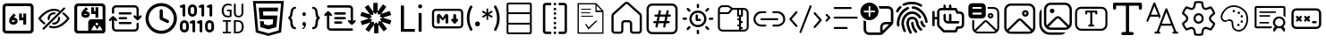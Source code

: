 SplineFontDB: 3.2
FontName: DevToys-Tools-Icons
FullName: DevToys-Tools-Icons
FamilyName: DevToys-Tools-Icons
Weight: Regular
Copyright: Copyright (c) 2022
UComments: "2022-1-16: Created with FontForge (http://fontforge.org)"
Version: 001.000
ItalicAngle: 0
UnderlinePosition: 0
UnderlineWidth: 0
Ascent: 1024
Descent: 0
InvalidEm: 0
LayerCount: 2
Layer: 0 0 "Back" 1
Layer: 1 0 "Fore" 0
XUID: [1021 288 -1012597847 25228]
StyleMap: 0x0000
FSType: 0
OS2Version: 0
OS2_WeightWidthSlopeOnly: 0
OS2_UseTypoMetrics: 1
CreationTime: 1642371451
ModificationTime: 1688570565
PfmFamily: 17
TTFWeight: 400
TTFWidth: 5
LineGap: 92
VLineGap: 92
OS2TypoAscent: 0
OS2TypoAOffset: 1
OS2TypoDescent: 0
OS2TypoDOffset: 1
OS2TypoLinegap: 92
OS2WinAscent: 0
OS2WinAOffset: 1
OS2WinDescent: 0
OS2WinDOffset: 1
HheadAscent: 0
HheadAOffset: 1
HheadDescent: 0
HheadDOffset: 1
OS2Vendor: 'PfEd'
MarkAttachClasses: 1
DEI: 91125
LangName: 1033
Encoding: Custom
UnicodeInterp: none
NameList: AGL For New Fonts
DisplaySize: -48
AntiAlias: 1
FitToEm: 0
WinInfo: 0 33 12
BeginPrivate: 0
EndPrivate
TeXData: 1 0 0 346030 173015 115343 0 1048576 115343 783286 444596 497025 792723 393216 433062 380633 303038 157286 324010 404750 52429 2506097 1059062 262144
BeginChars: 310 37

StartChar: Base64EncoderDecoder
Encoding: 256 256 0
Width: 1024
Flags: HW
LayerCount: 2
Fore
SplineSet
188 870 m 2
 179 870 171 867 164 860 c 0
 157 853 154 845 154 836 c 2
 154 178 l 2
 154 173 154 171 156 166 c 0
 158 161 161 157 164 154 c 0
 167 151 171 148 176 146 c 0
 181 144 183 144 188 144 c 2
 846 144 l 2
 855 144 863 147 870 154 c 0
 877 161 880 169 880 178 c 2
 880 836 l 2
 880 845 877 853 870 860 c 0
 863 867 855 870 846 870 c 2
 188 870 l 2
72 845 m 2
 72 873 84 900 104 920 c 0
 124 940 151 952 179 952 c 2
 856 952 l 2
 870 952 884 949 897 943 c 0
 910 937 921 929 930 920 c 0
 939 911 947 899 953 886 c 0
 959 873 962 859 962 845 c 2
 962 168 l 2
 962 140 950 114 930 94 c 0
 910 74 884 62 856 62 c 2
 179 62 l 2
 165 62 151 65 138 71 c 0
 125 77 113 85 104 94 c 0
 95 103 87 114 81 127 c 0
 75 140 72 154 72 168 c 2
 72 845 l 2
346 454 m 1
 346 452 343 449 343 447 c 2
 343 434 l 2
 343 422 351 414 363 414 c 2
 404 414 l 2
 416 414 424 422 424 434 c 0
 424 446 416 454 404 454 c 2
 346 454 l 1
667 653 m 1
 749 653 l 1
 749 335 l 1
 667 335 l 1
 667 454 l 1
 546 454 l 1
 546 652 l 1
 627 652 l 1
 627 534 l 1
 667 534 l 1
 667 653 l 1
393 655 m 1
 453 603 l 1
 393 534 l 1
 404 534 l 2
 460 534 505 488 505 434 c 0
 505 380 460 335 404 335 c 2
 363 335 l 2
 307 335 262 380 262 434 c 2
 262 447 l 2
 262 486 277 524 304 554 c 2
 393 655 l 1
EndSplineSet
Validated: 1
EndChar

StartChar: ColorBlindnessSimulator
Encoding: 257 257 1
Width: 1024
Flags: H
LayerCount: 2
Fore
SplineSet
613 717 m 0
 582 727 551 734 517 734 c 0
 333 734 176 550 141 507 c 1
 157 486 196 439 263 386 c 0
 269 381 274 373 275 365 c 0
 276 357 273 349 268 343 c 0
 263 337 256 333 248 332 c 0
 240 331 232 333 226 338 c 0
 136 410 78 490 78 490 c 2
 75 495 72 501 72 507 c 0
 72 513 75 519 78 524 c 2
 78 524 266 793 517 793 c 0
 559 793 599 785 637 772 c 0
 649 769 660 764 670 759 c 0
 677 756 683 750 686 743 c 0
 689 736 689 728 686 721 c 0
 683 714 677 708 670 705 c 0
 663 702 654 702 647 705 c 0
 638 708 627 712 618 715 c 0
 617 715 614 716 613 717 c 0
813 832 m 0
 821 832 828 830 834 824 c 0
 840 818 843 811 843 803 c 0
 843 795 840 789 834 783 c 2
 241 190 l 2
 235 184 229 181 221 181 c 0
 213 181 206 184 200 190 c 0
 194 196 191 203 191 211 c 0
 191 219 194 226 200 232 c 2
 793 824 l 2
 799 830 805 832 813 832 c 0
517 684 m 0
 525 684 533 683 541 682 c 0
 549 681 557 677 562 671 c 0
 567 665 569 657 568 649 c 0
 567 641 563 634 556 629 c 0
 549 624 541 623 533 624 c 0
 527 625 523 625 517 625 c 0
 451 625 399 573 399 507 c 0
 399 501 399 497 400 491 c 0
 401 483 399 476 394 469 c 0
 389 462 383 457 375 456 c 0
 367 455 359 458 353 463 c 0
 347 468 342 475 341 483 c 0
 340 491 340 499 340 507 c 0
 340 604 420 684 517 684 c 0
662 557 m 0
 669 557 677 555 683 550 c 0
 689 545 692 538 693 531 c 0
 694 523 694 515 694 507 c 0
 694 410 614 330 517 330 c 0
 509 330 501 330 493 331 c 0
 485 332 478 337 473 343 c 0
 468 349 466 357 467 365 c 0
 468 373 472 379 479 384 c 0
 486 389 493 391 501 390 c 0
 507 389 511 389 517 389 c 0
 583 389 635 441 635 507 c 0
 635 513 635 517 634 523 c 0
 633 531 635 539 641 546 c 0
 647 553 654 557 662 557 c 0
789 682 m 0
 796 682 802 680 808 675 c 0
 898 603 956 524 956 524 c 2
 959 519 962 513 962 507 c 0
 962 501 959 495 956 490 c 2
 956 490 768 221 517 221 c 0
 475 221 435 229 397 242 c 0
 389 244 382 250 379 257 c 0
 376 264 376 272 378 280 c 0
 380 288 386 293 393 296 c 0
 400 299 409 300 416 298 c 0
 448 286 482 280 517 280 c 0
 701 280 858 464 893 507 c 1
 877 528 839 576 772 629 c 0
 765 634 761 641 760 649 c 0
 759 657 761 667 767 673 c 0
 773 679 781 682 789 682 c 0
EndSplineSet
Validated: 1
EndChar

StartChar: Base64ImageEncoderDecoder
Encoding: 258 258 2
Width: 1024
Flags: H
LayerCount: 2
Fore
SplineSet
409 849 m 1
 470 796 l 1
 409 725 l 1
 421 725 l 2
 476 725 522 679 522 624 c 0
 522 569 476 524 421 524 c 2
 381 524 l 2
 326 524 279 569 279 624 c 2
 279 637 l 2
 279 678 295 716 321 747 c 2
 409 849 l 1
684 847 m 1
 764 847 l 1
 764 524 l 1
 684 524 l 1
 684 645 l 1
 563 645 l 1
 563 845 l 1
 643 845 l 1
 643 725 l 1
 684 725 l 1
 684 847 l 1
363 645 m 1
 363 643 361 639 361 637 c 2
 361 624 l 2
 361 613 370 604 381 604 c 2
 421 604 l 2
 432 604 441 613 441 624 c 0
 441 635 432 645 421 645 c 2
 363 645 l 1
79 855 m 2
 79 883 90 909 111 930 c 0
 132 951 156 962 184 962 c 2
 862 962 l 2
 890 962 916 951 937 930 c 0
 958 909 968 883 968 855 c 2
 968 420 l 2
 969 416 969 411 969 407 c 2
 969 159 l 2
 969 112 929 73 882 73 c 2
 862 73 l 1
 563 73 l 1
 184 73 l 2
 156 73 132 83 111 104 c 0
 90 125 79 150 79 178 c 2
 79 855 l 2
195 881 m 2
 186 881 177 878 170 871 c 0
 163 864 160 854 160 845 c 2
 160 188 l 2
 160 179 163 171 170 164 c 0
 177 157 186 153 195 153 c 2
 477 153 l 1
 477 155 477 157 477 159 c 2
 477 407 l 2
 477 454 516 493 563 493 c 2
 882 493 l 2
 884 493 886 493 888 493 c 1
 888 845 l 2
 888 854 884 864 877 871 c 0
 870 878 862 881 853 881 c 2
 195 881 l 2
722 393 m 0
 701 393 684 376 684 355 c 0
 684 334 701 316 722 316 c 0
 743 316 762 334 762 355 c 0
 762 376 743 393 722 393 c 0
867 162 m 2
 877 162 882 172 878 181 c 2
 816 289 l 2
 810 298 797 298 793 289 c 2
 732 184 l 1
 662 306 l 2
 656 315 644 315 640 306 c 2
 567 181 l 2
 563 172 568 162 578 162 c 2
 722 162 l 2
 726 162 730 164 732 166 c 1
 734 164 738 162 742 162 c 2
 867 162 l 2
EndSplineSet
Validated: 1
EndChar

StartChar: Converters
Encoding: 259 259 3
Width: 1024
Flags: H
LayerCount: 2
Fore
SplineSet
354 410 m 2
 664 410 l 2
 682 410 695 397 695 379 c 0
 695 361 682 346 664 346 c 2
 354 346 l 2
 336 346 322 361 322 379 c 0
 322 397 336 410 354 410 c 2
354 549 m 2
 535 549 l 1
 536 549 l 2
 554 549 567 534 567 516 c 0
 567 498 554 484 536 484 c 2
 535 484 l 1
 354 484 l 2
 336 484 322 498 322 516 c 0
 322 534 336 549 354 549 c 2
162 580 m 2
 163 580 l 2
 174 580 182 575 188 568 c 2
 270 486 l 2
 276 480 281 471 281 462 c 0
 281 444 266 431 248 431 c 0
 239 431 231 435 225 441 c 2
 194 471 l 1
 194 250 l 2
 194 220 218 197 248 197 c 2
 780 197 l 2
 810 197 834 220 834 250 c 2
 834 357 l 2
 834 375 847 389 865 389 c 0
 883 389 897 375 897 357 c 2
 897 250 l 2
 897 186 844 133 780 133 c 2
 248 133 l 2
 184 133 130 186 130 250 c 2
 130 471 l 1
 100 441 l 2
 94 435 85 431 76 431 c 0
 58 431 45 444 45 462 c 0
 45 471 49 480 55 486 c 2
 137 568 l 2
 143 575 152 580 162 580 c 2
354 687 m 2
 664 687 l 2
 682 687 695 672 695 654 c 0
 695 636 682 623 664 623 c 2
 354 623 l 2
 336 623 322 636 322 654 c 0
 322 672 336 687 354 687 c 2
248 900 m 2
 780 900 l 2
 844 900 897 847 897 783 c 2
 897 562 l 1
 928 592 l 2
 934 598 943 602 952 602 c 0
 970 602 983 589 983 571 c 0
 983 562 979 553 973 547 c 2
 891 465 l 2
 885 458 876 453 865 453 c 0
 854 453 846 458 840 465 c 2
 757 547 l 2
 751 553 747 562 747 571 c 0
 747 589 762 602 780 602 c 0
 789 602 797 598 803 592 c 2
 834 562 l 1
 834 783 l 2
 834 813 810 836 780 836 c 2
 248 836 l 2
 218 836 194 813 194 783 c 2
 194 676 l 2
 194 658 181 644 163 644 c 0
 145 644 130 658 130 676 c 2
 130 783 l 2
 130 847 184 900 248 900 c 2
EndSplineSet
Validated: 1
EndChar

StartChar: CronParser
Encoding: 260 260 4
Width: 1024
Flags: H
HStem: 63 90<384.082 649.993> 874 90<384.082 649.993>
VStem: 66 90<381.082 646.993> 472 90<542.064 779.895> 877 90<381.082 646.993>
LayerCount: 2
Fore
SplineSet
517 964 m 0
 765 964 967 762 967 514 c 0
 967 266 765 63 517 63 c 0
 269 63 66 266 66 514 c 0
 66 762 269 964 517 964 c 0
517 874 m 0
 318 874 156 713 156 514 c 0
 156 315 318 153 517 153 c 0
 716 153 877 315 877 514 c 0
 877 713 716 874 517 874 c 0
472 739 m 2
 472 763 493 784 517 784 c 0
 541 784 562 763 562 739 c 2
 562 542 l 1
 718 464 l 2
 734 457 742 441 742 424 c 0
 742 417 741 409 737 403 c 0
 730 387 713 378 696 378 c 0
 690 378 682 379 676 383 c 2
 496 474 l 2
 480 481 472 497 472 514 c 2
 472 739 l 2
EndSplineSet
Validated: 1
EndChar

StartChar: EncodersDecoders
Encoding: 261 261 5
Width: 1024
Flags: H
LayerCount: 2
Fore
SplineSet
142 568 m 0
 121 568 104 585 104 606 c 2
 104 836 l 1
 78 827 l 2
 74 826 69 826 65 826 c 0
 49 826 33 835 28 851 c 0
 27 855 27 860 27 864 c 0
 27 880 36 895 52 900 c 2
 129 926 l 2
 133 927 138 928 142 928 c 0
 150 928 159 926 165 921 c 0
 175 913 181 902 181 889 c 2
 181 606 l 2
 181 585 163 568 142 568 c 0
425 104 m 0
 404 104 387 122 387 143 c 2
 387 372 l 1
 361 363 l 2
 357 362 353 362 349 362 c 0
 333 362 316 372 311 388 c 0
 310 392 310 397 310 401 c 0
 310 417 319 431 335 436 c 2
 413 463 l 2
 417 464 420 465 424 465 c 0
 433 465 441 462 448 457 c 0
 458 449 464 439 464 426 c 2
 464 143 l 2
 464 122 446 104 425 104 c 0
631 104 m 0
 610 104 592 122 592 143 c 2
 592 372 l 1
 567 363 l 2
 563 362 559 362 555 362 c 0
 539 362 523 372 518 388 c 0
 517 392 516 397 516 401 c 0
 516 417 526 431 542 436 c 2
 619 463 l 2
 623 464 626 465 630 465 c 0
 639 465 647 462 654 457 c 0
 664 449 669 439 669 426 c 2
 669 143 l 2
 669 122 652 104 631 104 c 0
683 568 m 0
 662 568 644 585 644 606 c 2
 644 836 l 1
 617 827 l 2
 613 826 609 826 605 826 c 0
 589 826 574 835 569 851 c 0
 568 855 568 860 568 864 c 0
 568 880 577 895 593 900 c 2
 671 926 l 2
 675 927 679 928 683 928 c 0
 691 928 700 926 706 921 c 0
 716 913 721 902 721 889 c 2
 721 606 l 2
 721 585 704 568 683 568 c 0
915 568 m 0
 894 568 875 585 875 606 c 2
 875 836 l 1
 849 827 l 2
 845 826 840 826 836 826 c 0
 820 826 806 835 801 851 c 0
 800 855 800 860 800 864 c 0
 800 880 809 895 825 900 c 2
 902 926 l 2
 906 927 911 928 915 928 c 0
 923 928 931 926 937 921 c 0
 947 913 952 902 952 889 c 2
 952 606 l 2
 952 585 936 568 915 568 c 0
875 104 m 0
 804 104 748 162 748 233 c 2
 748 335 l 2
 748 406 804 464 875 464 c 0
 946 464 1004 406 1004 335 c 2
 1004 233 l 2
 1004 162 946 104 875 104 c 0
875 387 m 0
 847 387 825 363 825 335 c 2
 825 233 l 2
 825 205 847 181 875 181 c 0
 903 181 927 205 927 233 c 2
 927 335 l 2
 927 363 903 387 875 387 c 0
387 568 m 0
 316 568 258 625 258 696 c 2
 258 799 l 2
 258 870 316 928 387 928 c 0
 458 928 515 870 515 799 c 2
 515 696 l 2
 515 625 458 568 387 568 c 0
387 851 m 0
 359 851 335 827 335 799 c 2
 335 696 l 2
 335 668 359 645 387 645 c 0
 415 645 438 668 438 696 c 2
 438 799 l 2
 438 827 415 851 387 851 c 0
155 104 m 0
 84 104 26 162 26 233 c 2
 26 335 l 2
 26 406 84 464 155 464 c 0
 226 464 284 406 284 335 c 2
 284 233 l 2
 284 162 226 104 155 104 c 0
155 387 m 0
 127 387 104 363 104 335 c 2
 104 233 l 2
 104 205 127 181 155 181 c 0
 183 181 206 205 206 233 c 2
 206 335 l 2
 206 363 183 387 155 387 c 0
EndSplineSet
Validated: 1
EndChar

StartChar: UuidGenerator
Encoding: 262 262 6
Width: 1024
Flags: H
LayerCount: 2
Fore
SplineSet
385 943 m 0
 403 943 418 941 434 938 c 0
 450 935 465 930 480 924 c 1
 480 870 l 1
 465 877 451 884 435 888 c 0
 419 892 403 895 385 895 c 0
 364 895 346 891 330 884 c 0
 314 877 301 866 289 852 c 0
 279 838 270 823 264 804 c 0
 259 785 255 764 255 741 c 0
 255 717 257 696 262 677 c 0
 267 658 274 644 284 630 c 0
 294 616 307 606 323 599 c 0
 339 592 359 589 381 589 c 0
 385 589 388 589 392 589 c 0
 396 589 402 590 406 591 c 0
 410 592 414 592 418 593 c 0
 422 594 426 596 429 597 c 2
 429 721 l 1
 349 721 l 1
 349 765 l 1
 481 765 l 1
 481 566 l 1
 473 562 465 558 456 555 c 0
 447 552 437 550 428 548 c 0
 419 546 409 545 400 544 c 0
 391 543 381 541 373 541 c 0
 347 541 322 546 301 554 c 0
 280 562 261 574 246 591 c 0
 231 608 220 629 212 653 c 0
 204 677 199 705 199 738 c 0
 199 771 204 799 213 824 c 0
 222 849 234 870 250 888 c 0
 267 906 286 920 309 929 c 0
 332 938 358 943 385 943 c 0
549 937 m 1
 601 937 l 1
 601 679 l 2
 601 663 602 651 605 639 c 0
 608 627 614 617 620 610 c 0
 626 603 635 596 645 592 c 0
 655 588 669 587 684 587 c 0
 712 587 732 594 746 611 c 0
 760 628 767 651 767 680 c 2
 767 937 l 1
 820 937 l 1
 820 683 l 2
 820 662 816 642 810 624 c 0
 804 607 796 593 784 580 c 0
 772 567 758 558 741 552 c 0
 724 546 704 541 682 541 c 0
 658 541 637 545 620 551 c 0
 603 557 589 566 579 578 c 0
 569 590 561 603 556 620 c 0
 551 637 549 655 549 675 c 2
 549 937 l 1
232 469 m 1
 465 469 l 1
 465 424 l 1
 374 424 l 1
 374 125 l 1
 465 125 l 1
 465 79 l 1
 232 79 l 1
 232 125 l 1
 321 125 l 1
 321 424 l 1
 232 424 l 1
 232 469 l 1
549 469 m 1
 649 469 l 2
 710 469 756 454 785 422 c 0
 815 390 830 342 830 278 c 0
 830 259 829 241 826 224 c 0
 823 207 818 192 812 177 c 0
 806 162 797 149 787 136 c 0
 777 124 765 114 750 106 c 0
 735 98 719 91 699 86 c 0
 679 82 657 79 632 79 c 2
 549 79 l 1
 549 469 l 1
601 424 m 1
 601 125 l 1
 641 125 l 2
 730 125 774 175 774 275 c 0
 774 302 772 326 767 345 c 0
 762 364 753 379 743 391 c 0
 733 403 719 411 703 416 c 0
 687 421 668 424 647 424 c 2
 601 424 l 1
EndSplineSet
Validated: 1
EndChar

StartChar: HtmlEncoderDecoder
Encoding: 263 263 7
Width: 1024
Flags: H
LayerCount: 2
Fore
SplineSet
70 1014 m 1
 954 1014 l 1
 874 111 l 1
 511 10 l 1
 150 111 l 1
 70 1014 l 1
805 168 m 1
 874 940 l 1
 152 940 l 1
 221 168 l 1
 512 87 l 1
 513 87 l 1
 514 87 l 1
 805 168 l 1
648 494 m 1
 264 494 l 1
 234 829 l 1
 789 829 l 1
 779 718 l 1
 355 718 l 1
 365 605 l 1
 769 605 l 1
 739 265 l 1
 512 202 l 1
 511 202 l 1
 285 265 l 1
 269 439 l 1
 380 439 l 1
 388 350 l 1
 512 317 l 1
 635 351 l 1
 648 494 l 1
EndSplineSet
Validated: 1
EndChar

StartChar: JsonFormatter
Encoding: 264 264 8
Width: 1024
Flags: H
LayerCount: 2
Fore
SplineSet
274 859 m 1
 274 800 l 1
 250 800 232 795 219 785 c 0
 206 775 198 756 193 730 c 0
 188 714 184 697 181 677 c 0
 178 657 175 641 174 627 c 0
 173 613 171 601 168 587 c 0
 165 573 159 561 152 552 c 0
 145 543 137 536 125 531 c 1
 137 527 146 518 153 508 c 0
 160 498 166 485 169 470 c 0
 172 455 174 441 176 427 c 0
 178 413 179 398 181 380 c 0
 183 362 186 349 188 339 c 0
 193 309 201 287 214 272 c 0
 227 257 248 250 274 250 c 1
 274 192 l 1
 233 192 200 199 176 215 c 0
 152 231 135 256 125 291 c 0
 123 299 120 313 119 331 c 0
 118 349 117 366 116 383 c 0
 115 400 112 418 109 435 c 0
 106 452 100 465 92 475 c 0
 84 485 74 490 61 490 c 1
 61 560 l 1
 81 560 96 574 104 602 c 0
 108 615 111 639 116 678 c 0
 116 679 116 679 116 680 c 0
 117 690 120 701 121 707 c 0
 122 713 123 723 125 733 c 0
 127 743 130 753 132 760 c 0
 134 767 139 776 143 785 c 0
 147 794 152 804 157 810 c 0
 162 816 169 823 176 829 c 0
 183 835 192 841 201 845 c 0
 210 849 221 853 234 855 c 0
 247 857 259 859 274 859 c 1
560 639 m 0
 560 623 556 610 547 600 c 0
 539 590 527 584 511 584 c 0
 496 584 483 590 474 600 c 0
 465 610 461 623 461 639 c 0
 461 655 465 668 474 678 c 0
 483 688 495 694 511 694 c 0
 526 694 538 688 547 678 c 0
 556 668 560 655 560 639 c 0
449 218 m 2
 449 243 l 1
 465 243 479 247 492 259 c 0
 505 271 511 283 511 299 c 1
 496 299 482 306 473 316 c 0
 464 326 459 339 459 355 c 0
 459 371 464 384 473 394 c 0
 482 404 495 411 511 411 c 0
 526 411 539 405 548 392 c 0
 557 379 563 364 563 346 c 0
 563 326 558 307 550 287 c 0
 542 267 531 250 516 237 c 0
 501 224 486 217 470 217 c 0
 460 217 452 217 449 218 c 2
743 192 m 1
 743 250 l 1
 766 250 784 256 796 265 c 0
 808 274 817 290 823 314 c 0
 827 328 831 347 833 371 c 0
 835 395 838 416 839 435 c 0
 840 454 845 471 852 489 c 0
 859 507 870 518 883 524 c 1
 875 528 868 534 862 542 c 0
 856 550 851 560 848 572 c 0
 845 584 843 595 841 605 c 0
 839 615 837 629 836 644 c 0
 835 662 833 675 832 687 c 0
 831 699 829 710 827 722 c 0
 825 734 823 745 820 752 c 0
 817 759 812 767 808 773 c 0
 804 779 799 786 793 789 c 0
 787 792 780 795 772 797 c 0
 764 799 754 800 744 800 c 1
 744 859 l 1
 766 859 784 855 801 850 c 0
 818 845 832 838 842 829 c 0
 852 821 862 809 869 794 c 0
 876 779 884 762 888 745 c 0
 892 728 897 709 900 685 c 2
 906 640 l 2
 910 612 916 592 923 579 c 0
 930 566 940 560 956 560 c 1
 956 490 l 1
 939 490 928 484 921 471 c 0
 914 458 909 440 906 412 c 2
 902 362 l 2
 900 347 898 334 896 324 c 0
 894 314 892 303 889 290 c 0
 886 277 881 265 877 257 c 0
 873 249 866 240 858 231 c 0
 851 223 840 215 830 210 c 0
 820 205 808 199 793 196 c 0
 778 193 761 192 743 192 c 1
EndSplineSet
Validated: 1
EndChar

StartChar: JsonYaml
Encoding: 265 265 9
Width: 1024
Flags: H
LayerCount: 2
Fore
SplineSet
138 858 m 0
 138 867 142 877 149 884 c 0
 156 891 165 894 174 894 c 2
 779 894 l 2
 807 894 833 884 854 863 c 0
 875 842 885 816 885 788 c 2
 885 433 l 1
 905 452 l 2
 911 459 919 463 928 463 c 0
 937 463 945 460 952 454 c 0
 959 447 962 438 962 428 c 0
 962 418 959 411 952 404 c 2
 876 328 l 2
 869 321 862 317 852 317 c 0
 842 317 833 321 826 328 c 2
 750 404 l 2
 743 410 739 418 739 427 c 0
 739 436 742 445 748 452 c 0
 755 459 763 462 773 462 c 0
 783 462 792 459 799 452 c 2
 817 433 l 1
 817 790 l 2
 817 799 813 808 806 815 c 0
 799 822 791 825 782 825 c 2
 174 825 l 2
 165 825 156 828 149 835 c 0
 142 842 138 849 138 858 c 0
147 713 m 2
 154 720 162 724 172 724 c 0
 182 724 191 720 198 713 c 2
 274 637 l 2
 281 631 284 623 284 614 c 0
 284 605 281 596 275 589 c 0
 268 582 261 579 251 579 c 0
 241 579 232 582 225 589 c 2
 207 608 l 1
 207 251 l 2
 207 242 210 233 217 226 c 0
 224 219 233 215 242 215 c 2
 849 215 l 2
 858 215 868 213 875 206 c 0
 882 199 885 192 885 183 c 0
 885 174 882 164 875 157 c 0
 868 150 858 147 849 147 c 2
 244 147 l 2
 216 147 190 157 169 178 c 0
 148 199 138 225 138 253 c 2
 138 608 l 1
 120 589 l 2
 114 582 105 578 96 578 c 0
 87 578 79 581 72 587 c 0
 65 594 61 603 61 613 c 0
 61 623 65 630 72 637 c 2
 147 713 l 2
342 654 m 0
 342 663 345 673 352 680 c 0
 359 687 369 690 378 690 c 2
 647 690 l 2
 656 690 664 688 671 681 c 0
 678 674 682 667 682 658 c 0
 682 649 678 639 671 632 c 0
 664 625 656 622 647 622 c 2
 378 622 l 2
 369 622 360 624 353 631 c 0
 346 638 342 645 342 654 c 0
342 519 m 0
 342 528 345 537 352 544 c 0
 359 551 369 554 378 554 c 2
 647 554 l 2
 656 554 664 552 671 545 c 0
 678 538 682 531 682 522 c 0
 682 513 678 504 671 497 c 0
 664 490 656 487 647 487 c 2
 378 487 l 2
 369 487 360 489 353 496 c 0
 346 503 342 510 342 519 c 0
342 383 m 0
 342 392 345 402 352 409 c 0
 359 416 369 419 378 419 c 2
 544 419 l 2
 553 419 562 417 569 410 c 0
 576 403 579 396 579 387 c 0
 579 378 576 368 569 361 c 0
 562 354 553 351 544 351 c 2
 378 351 l 2
 369 351 360 353 353 360 c 0
 346 367 342 374 342 383 c 0
EndSplineSet
Validated: 1
EndChar

StartChar: JwtDecoder
Encoding: 266 272 10
Width: 1024
Flags: H
LayerCount: 2
Fore
SplineSet
680 416 m 1
 834 206 l 1
 736 134 l 1
 587 338 l 1
 587 78 l 1
 465 78 l 1
 465 330 l 1
 312 120 l 1
 214 191 l 1
 363 396 l 1
 115 316 l 1
 77 431 l 1
 318 509 l 1
 70 589 l 1
 107 705 l 1
 348 627 l 1
 195 837 l 1
 294 909 l 1
 441 704 l 1
 441 965 l 1
 564 965 l 1
 564 712 l 1
 717 923 l 1
 815 852 l 1
 666 647 l 1
 914 727 l 1
 952 612 l 1
 710 534 l 1
 958 454 l 1
 921 338 l 1
 680 416 l 1
672 418 m 1
 630 497 l 1
 703 531 l 1
 701 531 l 1
 623 569 l 1
 661 640 l 1
 574 623 l 1
 564 704 l 1
 564 703 l 1
 503 639 l 1
 447 698 l 1
 447 697 l 1
 436 610 l 1
 355 625 l 1
 356 623 l 1
 398 546 l 1
 325 512 l 1
 327 512 l 1
 406 474 l 1
 367 402 l 1
 368 403 l 1
 454 420 l 1
 465 339 l 1
 465 340 l 1
 526 404 l 1
 581 346 l 1
 593 433 l 1
 672 418 l 1
EndSplineSet
Validated: 1
EndChar

StartChar: LoremIpsumGenerator
Encoding: 267 273 11
Width: 1024
Flags: H
LayerCount: 2
Fore
SplineSet
606 116 m 1
 205 116 l 1
 205 887 l 1
 296 887 l 1
 296 198 l 1
 606 198 l 1
 606 116 l 1
758 806 m 0
 742 806 729 812 717 822 c 0
 705 832 701 847 701 863 c 0
 701 879 705 895 717 905 c 0
 729 917 742 921 758 921 c 0
 774 921 786 917 798 905 c 0
 810 895 816 879 816 863 c 0
 816 847 810 836 798 824 c 0
 786 812 774 806 758 806 c 0
800 116 m 1
 713 116 l 1
 713 667 l 1
 800 667 l 1
 800 116 l 1
EndSplineSet
Validated: 1
EndChar

StartChar: MarkdownPreview
Encoding: 268 274 12
Width: 1024
Flags: H
LayerCount: 2
Fore
SplineSet
184 790 m 2
 854 790 l 2
 916 790 966 740 966 678 c 2
 966 333 l 2
 966 271 916 221 854 221 c 2
 184 221 l 2
 122 221 71 271 71 333 c 2
 71 678 l 2
 71 740 122 790 184 790 c 2
184 729 m 2
 155 729 133 707 133 678 c 2
 133 333 l 2
 133 304 155 282 184 282 c 2
 854 282 l 2
 883 282 905 304 905 333 c 2
 905 678 l 2
 905 707 883 729 854 729 c 2
 184 729 l 2
268 648 m 2
 270 648 l 2
 288 648 304 639 314 625 c 2
 380 529 l 1
 440 624 l 2
 450 639 467 648 485 648 c 0
 515 648 539 623 539 593 c 2
 539 404 l 2
 539 382 520 363 498 363 c 0
 476 363 458 382 458 404 c 2
 458 541 l 1
 413 481 l 2
 405 470 393 464 381 464 c 0
 368 464 356 471 347 482 c 2
 295 552 l 1
 295 404 l 2
 295 382 276 363 254 363 c 0
 232 363 214 382 214 404 c 2
 214 593 l 2
 214 623 238 648 268 648 c 2
722 648 m 0
 744 648 763 629 763 607 c 2
 763 505 l 1
 792 505 l 2
 811 505 823 489 823 474 c 0
 823 467 822 460 816 454 c 2
 748 375 l 2
 741 366 732 363 722 363 c 0
 712 363 702 366 695 375 c 2
 628 454 l 2
 622 460 620 467 620 474 c 0
 620 489 632 505 651 505 c 2
 681 505 l 1
 681 607 l 2
 681 629 700 648 722 648 c 0
EndSplineSet
Validated: 1
EndChar

StartChar: RegexTester
Encoding: 269 275 13
Width: 1024
Flags: H
LayerCount: 2
Fore
SplineSet
119 521 m 0
 119 520 119 521 119 520 c 0
 119 464 126 408 140 356 c 0
 154 303 177 252 203 206 c 0
 205 202 206 198 207 194 c 0
 207 193 209 190 209 188 c 0
 209 186 207 185 207 184 c 0
 206 182 205 178 203 176 c 2
 196 170 l 1
 157 147 l 1
 137 177 120 209 105 242 c 0
 91 272 79 304 70 336 c 0
 61 367 55 397 51 429 c 0
 47 461 44 496 44 529 c 0
 44 562 47 593 51 625 c 0
 55 657 61 688 70 719 c 0
 79 751 91 783 105 813 c 0
 120 843 137 872 156 898 c 1
 195 874 l 1
 202 869 l 2
 204 867 205 864 206 862 c 0
 206 861 206 859 206 857 c 0
 206 855 206 853 206 852 c 0
 205 848 204 844 202 840 c 0
 150 747 119 639 119 525 c 0
 119 524 119 522 119 521 c 0
278 356 m 1
 278 357 l 2
 278 367 281 375 284 384 c 0
 287 393 291 399 298 406 c 0
 311 419 329 427 349 427 c 0
 359 427 367 425 376 422 c 0
 393 414 406 401 414 384 c 0
 417 375 419 367 419 357 c 2
 419 356 l 2
 419 346 417 337 414 328 c 0
 411 319 405 313 398 306 c 0
 391 299 385 294 376 291 c 0
 367 288 359 285 349 285 c 0
 339 285 329 288 320 291 c 0
 311 294 305 299 298 306 c 0
 286 319 278 335 278 354 c 2
 278 356 l 1
787 578 m 1
 762 534 l 1
 679 582 l 1
 663 592 l 2
 659 595 654 600 651 604 c 1
 654 595 655 585 655 575 c 0
 655 573 655 570 655 568 c 2
 655 475 l 1
 608 475 l 1
 608 568 l 2
 608 569 608 570 608 571 c 0
 608 583 610 593 613 604 c 1
 605 595 598 588 587 582 c 2
 504 534 l 1
 479 578 l 1
 560 626 l 2
 571 633 584 638 596 640 c 1
 583 642 570 645 560 652 c 2
 476 701 l 1
 502 745 l 1
 585 697 l 1
 600 686 l 2
 604 683 609 677 612 673 c 1
 609 682 608 692 608 702 c 0
 608 704 608 707 608 709 c 2
 608 804 l 1
 655 804 l 1
 655 709 l 2
 655 706 655 704 655 701 c 0
 655 698 655 694 655 691 c 0
 654 685 653 680 651 674 c 1
 659 683 667 690 678 697 c 2
 760 744 l 1
 785 700 l 1
 704 652 l 1
 687 644 l 2
 681 642 677 641 671 640 c 1
 677 639 681 637 687 635 c 0
 693 633 698 629 704 626 c 2
 787 578 l 1
908 521 m 2
 908 523 l 2
 908 579 901 634 887 686 c 0
 873 740 851 794 825 841 c 0
 823 845 821 849 820 853 c 0
 820 854 819 856 819 858 c 0
 819 860 820 862 820 863 c 0
 821 865 823 868 825 870 c 2
 831 876 l 1
 872 898 l 1
 892 868 909 837 924 804 c 0
 938 774 949 741 958 709 c 0
 967 678 974 648 978 616 c 0
 982 585 985 553 985 521 c 0
 985 489 983 458 979 427 c 0
 975 395 968 362 959 332 c 0
 950 300 938 269 924 239 c 0
 909 206 892 175 872 145 c 1
 833 168 l 1
 826 174 l 2
 824 176 823 178 822 180 c 0
 822 181 820 183 820 185 c 0
 820 187 822 189 822 190 c 0
 823 194 824 199 826 203 c 0
 852 250 874 301 888 354 c 0
 901 406 908 460 908 515 c 0
 908 517 908 519 908 521 c 2
EndSplineSet
Validated: 1
EndChar

StartChar: SqlFormatter
Encoding: 270 276 14
Width: 1024
Flags: H
LayerCount: 2
Fore
SplineSet
211 885 m 2
 211 721 l 2
 211 704 212 696 213 686 c 1
 217 685 223 685 227 685 c 0
 234 685 240 685 248 685 c 2
 790 685 l 2
 798 685 804 685 811 685 c 0
 817 685 821 685 825 686 c 1
 826 696 827 704 827 721 c 2
 827 885 l 2
 827 902 826 910 825 920 c 1
 815 921 807 921 790 921 c 2
 248 921 l 2
 231 921 223 921 213 920 c 1
 212 910 211 902 211 885 c 2
211 306 m 2
 211 141 l 2
 211 124 212 116 213 106 c 1
 223 105 231 105 248 105 c 2
 790 105 l 2
 807 105 815 105 825 106 c 1
 826 116 827 124 827 141 c 2
 827 306 l 2
 827 323 826 331 825 341 c 1
 821 342 816 342 810 342 c 0
 803 342 798 342 790 342 c 2
 248 342 l 2
 240 342 234 342 228 342 c 0
 222 342 217 342 213 341 c 1
 212 331 211 323 211 306 c 2
211 595 m 2
 211 431 l 2
 211 414 212 406 213 396 c 1
 217 395 222 395 228 395 c 0
 235 395 240 395 248 395 c 2
 790 395 l 2
 798 395 803 395 810 395 c 0
 816 395 821 395 825 396 c 1
 826 406 827 414 827 431 c 2
 827 595 l 2
 827 612 826 621 825 631 c 1
 821 632 815 632 811 632 c 0
 804 632 798 632 790 632 c 2
 248 632 l 2
 240 632 234 632 227 632 c 0
 221 632 217 632 213 631 c 1
 212 621 211 612 211 595 c 2
158 595 m 2
 158 610 159 621 160 634 c 0
 161 642 162 651 166 659 c 1
 164 665 162 670 161 674 c 0
 159 683 158 690 158 700 c 0
 158 707 158 713 158 721 c 2
 158 885 l 2
 158 893 158 898 158 905 c 0
 158 915 159 923 161 932 c 0
 163 943 170 957 182 965 c 0
 191 971 200 972 209 973 c 0
 219 974 233 974 248 974 c 2
 790 974 l 2
 805 974 816 974 829 973 c 0
 838 972 847 971 856 965 c 0
 868 957 875 943 877 932 c 0
 879 923 880 915 880 905 c 0
 880 898 880 893 880 885 c 2
 880 721 l 2
 880 706 879 695 878 682 c 0
 877 674 876 665 872 657 c 1
 874 651 876 646 877 642 c 0
 879 633 880 626 880 616 c 0
 880 609 880 603 880 595 c 2
 880 431 l 2
 880 416 879 406 878 393 c 0
 877 385 876 377 872 369 c 1
 874 363 876 357 877 353 c 0
 879 344 880 337 880 327 c 0
 880 320 880 314 880 306 c 2
 880 141 l 2
 880 126 879 116 878 103 c 0
 877 94 876 84 870 75 c 0
 862 63 848 56 837 54 c 0
 828 52 820 52 811 52 c 0
 804 52 798 52 790 52 c 2
 248 52 l 2
 240 52 234 52 227 52 c 0
 217 52 209 52 200 54 c 0
 189 56 176 63 168 75 c 0
 162 84 161 94 160 103 c 0
 159 113 158 126 158 141 c 2
 158 306 l 2
 158 321 159 331 160 344 c 0
 161 352 162 361 166 369 c 1
 162 377 161 385 160 393 c 0
 159 403 158 416 158 431 c 2
 158 595 l 2
EndSplineSet
Validated: 1
EndChar

StartChar: TextDiff
Encoding: 271 277 15
Width: 1024
Flags: H
LayerCount: 2
Fore
SplineSet
173 883 m 2
 173 904 182 924 197 939 c 0
 212 954 232 964 253 964 c 2
 395 964 l 2
 399 964 406 961 409 958 c 0
 412 955 414 948 414 944 c 2
 414 914 l 2
 414 908 413 904 409 900 c 0
 405 896 401 894 395 894 c 2
 259 894 l 2
 255 894 250 893 247 890 c 0
 244 887 242 882 242 878 c 2
 242 159 l 2
 242 153 245 147 249 143 c 0
 253 139 258 137 264 137 c 2
 390 137 l 2
 397 137 403 133 407 129 c 0
 411 125 414 120 414 113 c 2
 414 85 l 2
 414 81 412 76 409 73 c 0
 406 70 401 67 397 67 c 2
 258 67 l 2
 236 67 215 75 198 92 c 0
 181 109 173 130 173 152 c 2
 173 883 l 2
483 943 m 2
 483 949 485 953 489 957 c 0
 493 961 498 964 504 964 c 2
 531 964 l 2
 537 964 542 961 546 957 c 0
 550 953 552 949 552 943 c 2
 552 915 l 2
 552 909 550 905 546 901 c 0
 542 897 537 894 531 894 c 2
 504 894 l 2
 498 894 493 897 489 901 c 0
 485 905 483 909 483 915 c 2
 483 943 l 2
621 943 m 2
 621 949 623 953 627 957 c 0
 631 961 636 964 642 964 c 2
 778 964 l 2
 800 964 821 955 838 938 c 0
 855 921 862 901 862 879 c 2
 862 148 l 2
 862 127 854 105 839 90 c 0
 824 75 803 67 782 67 c 2
 640 67 l 2
 636 67 630 70 627 73 c 0
 624 76 621 83 621 87 c 2
 621 116 l 2
 621 122 623 126 627 130 c 0
 631 134 636 137 642 137 c 2
 776 137 l 2
 780 137 785 138 788 141 c 0
 791 144 794 149 794 153 c 2
 794 872 l 2
 794 878 791 884 787 888 c 0
 783 892 777 894 771 894 c 2
 644 894 l 2
 638 894 631 897 627 901 c 0
 623 905 621 910 621 916 c 2
 621 943 l 2
483 805 m 2
 483 811 485 815 489 819 c 0
 493 823 498 826 504 826 c 2
 531 826 l 2
 537 826 542 823 546 819 c 0
 550 815 552 811 552 805 c 2
 552 777 l 2
 552 771 550 767 546 763 c 0
 542 759 537 756 531 756 c 2
 504 756 l 2
 498 756 493 759 489 763 c 0
 485 767 483 771 483 777 c 2
 483 805 l 2
483 667 m 2
 483 673 485 677 489 681 c 0
 493 685 498 688 504 688 c 2
 531 688 l 2
 537 688 542 685 546 681 c 0
 550 677 552 673 552 667 c 2
 552 640 l 2
 552 634 550 629 546 625 c 0
 542 621 537 619 531 619 c 2
 504 619 l 2
 498 619 493 621 489 625 c 0
 485 629 483 634 483 640 c 2
 483 667 l 2
483 529 m 2
 483 535 485 540 489 544 c 0
 493 548 498 550 504 550 c 2
 531 550 l 2
 537 550 542 548 546 544 c 0
 550 540 552 535 552 529 c 2
 552 502 l 2
 552 496 550 491 546 487 c 0
 542 483 537 481 531 481 c 2
 504 481 l 2
 498 481 493 483 489 487 c 0
 485 491 483 496 483 502 c 2
 483 529 l 2
483 391 m 2
 483 397 485 402 489 406 c 0
 493 410 498 412 504 412 c 2
 531 412 l 2
 537 412 542 410 546 406 c 0
 550 402 552 397 552 391 c 2
 552 364 l 2
 552 358 550 354 546 350 c 0
 542 346 537 343 531 343 c 2
 504 343 l 2
 498 343 493 346 489 350 c 0
 485 354 483 358 483 364 c 2
 483 391 l 2
483 254 m 2
 483 260 485 264 489 268 c 0
 493 272 498 275 504 275 c 2
 531 275 l 2
 537 275 542 272 546 268 c 0
 550 264 552 260 552 254 c 2
 552 226 l 2
 552 220 550 216 546 212 c 0
 542 208 537 205 531 205 c 2
 504 205 l 2
 498 205 493 208 489 212 c 0
 485 216 483 220 483 226 c 2
 483 254 l 2
483 116 m 2
 483 122 485 126 489 130 c 0
 493 134 498 137 504 137 c 2
 531 137 l 2
 537 137 542 134 546 130 c 0
 550 126 552 122 552 116 c 2
 552 88 l 2
 552 82 550 78 546 74 c 0
 542 70 537 67 531 67 c 2
 504 67 l 2
 498 67 493 70 489 74 c 0
 485 78 483 82 483 88 c 2
 483 116 l 2
EndSplineSet
Validated: 1
EndChar

StartChar: XMLValidator
Encoding: 272 278 16
Width: 1024
Flags: H
LayerCount: 2
Fore
SplineSet
849 91 m 1
 849 702 l 1
 654 702 l 1
 654 933 l 1
 653 933 l 1
 653 701 l 1
 848 701 l 1
 848 699 l 1
 652 699 l 1
 652 932 l 1
 178 932 l 1
 178 92 l 1
 848 92 l 1
 848 91 l 1
 849 91 l 1
687 904 m 1
 687 736 l 1
 826 736 l 1
 687 904 l 1
882 56 m 1
 142 56 l 1
 142 968 l 1
 678 968 l 1
 882 726 l 1
 882 56 l 1
678 971 m 1
 885 726 l 1
 885 53 l 1
 139 53 l 1
 139 971 l 1
 678 971 l 1
678 970 m 1
 140 970 l 1
 140 54 l 1
 884 54 l 1
 884 726 l 1
 678 970 l 1
688 901 m 1
 825 737 l 1
 688 737 l 1
 688 738 l 1
 823 738 l 1
 688 899 l 1
 688 901 l 1
389 350 m 1
 457 237 l 1
 673 452 l 1
 698 429 l 1
 452 179 l 1
 359 332 l 1
 451 177 l 1
 701 429 l 1
 673 454 l 1
 458 240 l 1
 390 351 l 1
 389 350 l 1
458 242 m 1
 673 455 l 1
 702 429 l 1
 451 176 l 1
 358 333 l 1
 390 352 l 1
 458 242 l 1
527 766 m 1
 244 766 l 1
 244 801 l 1
 243 801 l 1
 243 764 l 1
 529 764 l 1
 529 763 l 1
 242 763 l 1
 242 802 l 1
 529 802 l 1
 529 801 l 1
 527 801 l 1
 527 766 l 1
502 663 m 1
 244 663 l 1
 244 697 l 1
 502 697 l 1
 502 663 l 1
242 661 m 1
 242 699 l 1
 504 699 l 1
 504 661 l 1
 242 661 l 1
243 662 m 1
 503 662 l 1
 503 698 l 1
 243 698 l 1
 243 662 l 1
242 561 m 1
 242 599 l 1
 583 599 l 1
 583 561 l 1
 242 561 l 1
177 933 m 1
 176 933 l 1
 176 91 l 1
 177 91 l 1
 177 933 l 1
244 562 m 1
 244 597 l 1
 580 597 l 1
 580 562 l 1
 581 562 l 1
 581 598 l 1
 243 598 l 1
 243 562 l 1
 244 562 l 1
EndSplineSet
Validated: 1
EndChar

StartChar: AllTools
Encoding: 273 279 17
Width: 1024
Flags: HW
LayerCount: 2
Fore
SplineSet
460 966 m 2
 478 983 499 992 522 992 c 0
 545 992 566 983 584 966 c 2
 927 661 l 2
 946 643 957 620 957 592 c 2
 957 154 l 2
 957 127 947 104 929 86 c 0
 911 68 889 59 862 59 c 2
 708 59 l 2
 681 59 659 68 642 86 c 0
 625 104 617 127 617 154 c 2
 617 371 l 2
 617 380 612 386 606 392 c 0
 600 398 593 402 584 402 c 2
 460 402 l 2
 451 402 443 398 437 392 c 0
 431 386 427 380 427 371 c 2
 427 154 l 2
 427 152 427 149 427 147 c 0
 427 124 420 103 403 86 c 0
 385 68 362 59 335 59 c 2
 182 59 l 2
 155 59 132 68 114 86 c 0
 96 104 87 127 87 154 c 2
 87 592 l 2
 87 620 97 643 116 661 c 2
 460 966 l 2
541 922 m 2
 536 927 531 930 522 930 c 0
 513 930 506 927 501 922 c 2
 159 614 l 2
 153 608 149 601 149 592 c 2
 149 154 l 2
 149 144 151 136 157 130 c 0
 163 124 172 121 182 121 c 2
 335 121 l 2
 344 121 352 124 358 130 c 0
 364 136 368 144 368 154 c 2
 368 371 l 2
 368 398 376 419 393 437 c 0
 410 455 433 464 460 464 c 2
 584 464 l 2
 611 463 633 453 650 436 c 0
 667 419 678 398 679 371 c 2
 679 154 l 2
 679 144 681 136 687 130 c 0
 693 124 699 121 708 121 c 2
 865 121 l 2
 874 121 879 124 885 130 c 0
 891 136 895 144 895 154 c 2
 895 592 l 2
 895 601 890 608 884 614 c 2
 541 922 l 2
EndSplineSet
Validated: 1
EndChar

StartChar: NumberBaseConverter
Encoding: 274 280 18
Width: 1024
Flags: H
LayerCount: 2
Fore
SplineSet
227 882 m 2
 200 882 177 873 158 854 c 0
 139 835 130 813 130 786 c 2
 130 216 l 2
 130 189 139 167 158 148 c 0
 177 129 200 120 227 120 c 2
 798 120 l 2
 823 120 845 129 864 148 c 0
 883 167 892 189 892 216 c 2
 892 788 l 2
 892 813 883 835 864 854 c 0
 845 873 823 882 796 882 c 2
 227 882 l 2
66 788 m 2
 66 831 83 867 114 898 c 0
 145 929 181 946 224 946 c 2
 798 946 l 2
 841 946 878 929 909 898 c 0
 940 867 956 830 956 786 c 2
 956 216 l 2
 956 172 940 135 909 104 c 0
 878 73 840 56 796 56 c 2
 227 56 l 2
 183 56 145 73 114 104 c 0
 83 135 66 171 66 214 c 2
 66 788 l 2
420 437 m 1
 577 437 l 1
 602 565 l 1
 445 565 l 1
 420 437 l 1
455 755 m 0
 463 754 469 749 474 741 c 0
 479 733 480 725 479 717 c 2
 460 628 l 1
 618 628 l 1
 638 730 l 2
 639 738 644 745 652 750 c 0
 660 755 669 756 677 755 c 0
 685 754 691 749 696 741 c 0
 701 733 703 725 702 717 c 2
 681 628 l 1
 734 628 l 2
 742 628 750 625 756 619 c 0
 762 613 766 605 766 596 c 0
 766 587 762 580 756 574 c 0
 750 568 742 565 734 565 c 2
 668 565 l 1
 641 437 l 1
 702 437 l 2
 710 437 717 435 723 429 c 0
 729 423 732 415 732 406 c 0
 732 397 729 389 723 383 c 0
 717 377 710 374 702 374 c 2
 628 374 l 1
 605 273 l 2
 604 261 597 254 585 249 c 0
 581 247 577 246 573 246 c 0
 566 246 559 249 553 254 c 0
 546 260 543 268 543 276 c 0
 543 279 544 283 545 286 c 2
 562 374 l 1
 404 374 l 1
 385 273 l 2
 384 265 378 257 370 252 c 0
 362 247 355 246 347 247 c 0
 339 248 331 253 326 261 c 0
 321 269 320 278 321 286 c 2
 341 374 l 1
 290 374 l 2
 280 374 273 377 267 383 c 0
 261 389 257 397 257 406 c 0
 257 415 261 423 267 429 c 0
 273 435 280 437 288 437 c 2
 354 437 l 1
 381 565 l 1
 321 565 l 2
 313 565 305 568 299 574 c 0
 293 580 290 587 290 596 c 0
 290 605 293 613 299 619 c 0
 305 625 313 628 321 628 c 2
 394 628 l 1
 417 730 l 2
 418 738 423 745 431 750 c 0
 439 755 447 756 455 755 c 0
EndSplineSet
Validated: 1
EndChar

StartChar: Timestamp
Encoding: 275 281 19
Width: 1024
Flags: H
LayerCount: 2
Fore
SplineSet
512 946 m 0
 520 946 528 944 535 938 c 0
 542 932 544 924 544 916 c 2
 547 847 l 2
 547 839 544 831 537 824 c 0
 530 817 522 814 514 813 c 0
 506 812 498 815 491 820 c 0
 484 825 481 832 481 842 c 2
 478 912 l 2
 478 920 482 929 489 936 c 0
 496 943 504 946 512 946 c 0
826 814 m 0
 833 808 836 802 836 794 c 0
 836 786 834 778 829 772 c 2
 778 721 l 2
 772 715 765 712 757 711 c 0
 749 710 741 712 734 718 c 0
 727 724 722 732 721 740 c 0
 720 748 724 757 730 764 c 2
 778 814 l 2
 785 821 793 825 802 825 c 0
 811 825 820 821 826 814 c 0
242 819 m 1
 245 814 l 1
 293 768 l 2
 299 762 302 754 302 745 c 0
 302 736 299 729 293 722 c 0
 287 715 280 712 272 711 c 0
 264 710 256 711 249 716 c 2
 198 768 l 2
 192 774 189 781 189 790 c 0
 189 799 192 806 198 813 c 0
 204 820 211 823 219 824 c 0
 227 825 235 824 242 819 c 1
170 535 m 2
 178 535 185 533 192 526 c 0
 199 519 202 512 203 504 c 0
 204 496 202 488 196 481 c 0
 190 474 182 471 174 470 c 2
 102 470 l 2
 94 470 87 473 80 479 c 0
 73 485 70 492 69 500 c 0
 68 508 71 516 77 523 c 0
 83 530 89 534 97 535 c 2
 170 535 l 2
923 533 m 2
 931 533 938 531 945 525 c 0
 952 519 955 512 956 504 c 0
 957 496 954 487 948 480 c 0
 942 473 936 468 928 467 c 2
 855 467 l 2
 847 467 840 470 833 476 c 0
 826 482 823 489 822 498 c 0
 821 507 823 515 829 522 c 0
 835 529 843 532 851 533 c 2
 923 533 l 2
478 636 m 1
 486 635 493 631 500 626 c 0
 507 621 511 614 512 606 c 2
 512 502 l 1
 567 502 l 2
 575 502 584 500 591 494 c 0
 598 488 601 480 602 472 c 2
 602 467 l 2
 602 459 599 452 593 446 c 0
 587 440 580 437 572 436 c 2
 478 436 l 2
 470 436 464 438 458 443 c 0
 452 448 448 456 447 464 c 2
 447 601 l 2
 447 609 449 618 456 625 c 0
 463 632 470 635 478 634 c 1
 478 636 l 1
512 680 m 0
 462 680 421 663 386 628 c 0
 351 593 334 552 334 502 c 0
 334 452 351 411 386 376 c 0
 421 341 462 324 512 324 c 0
 562 324 604 341 639 376 c 0
 674 411 691 452 691 502 c 0
 691 552 674 593 639 628 c 0
 604 663 562 680 512 680 c 0
512 746 m 0
 556 746 598 736 635 714 c 0
 672 692 702 662 724 625 c 0
 746 588 757 546 757 502 c 0
 757 458 746 416 724 379 c 0
 702 342 672 312 635 290 c 0
 598 268 556 258 512 258 c 0
 468 258 427 268 390 290 c 0
 353 312 323 342 301 379 c 0
 279 416 268 458 268 502 c 0
 268 546 279 588 301 625 c 0
 323 662 353 692 390 714 c 0
 427 736 468 746 512 746 c 0
293 283 m 0
 299 277 302 269 302 260 c 0
 302 251 299 243 293 236 c 2
 245 189 l 2
 239 181 230 178 221 178 c 0
 218 178 215 178 212 179 c 0
 199 182 191 191 189 204 c 0
 189 207 188 210 188 212 c 0
 188 221 192 230 198 236 c 2
 245 283 l 2
 252 290 260 294 269 294 c 0
 278 294 286 290 293 283 c 0
778 283 m 2
 826 236 l 2
 833 229 836 221 836 213 c 0
 836 205 834 198 827 191 c 0
 820 184 811 180 802 180 c 0
 793 180 785 183 778 189 c 2
 732 236 l 2
 724 242 720 250 720 259 c 0
 720 262 720 265 721 268 c 0
 724 281 734 289 747 292 c 0
 751 293 754 294 757 294 c 0
 765 294 772 290 778 283 c 2
512 192 m 0
 520 192 528 188 535 182 c 0
 542 176 544 170 544 162 c 2
 547 91 l 2
 547 83 544 76 537 69 c 0
 530 62 522 60 514 59 c 0
 506 58 498 59 491 65 c 0
 484 71 479 79 478 87 c 2
 478 157 l 2
 478 167 481 174 488 181 c 0
 495 188 502 192 512 192 c 0
EndSplineSet
Validated: 1
EndChar

StartChar: GZipEncoderDecoder
Encoding: 276 288 20
Width: 1024
Flags: H
LayerCount: 2
Fore
SplineSet
345 842 m 1
 200 842 l 2
 178 842 160 833 144 820 c 0
 128 807 119 788 117 766 c 2
 117 704 l 1
 341 704 l 2
 347 703 351 704 356 709 c 2
 429 786 l 1
 362 837 l 2
 357 838 354 841 349 842 c 2
 345 842 l 1
721 264 m 1
 750 264 l 2
 757 263 763 260 768 255 c 0
 773 250 776 243 776 236 c 0
 776 229 773 222 768 217 c 0
 763 212 757 210 750 210 c 2
 721 210 l 1
 721 182 l 1
 805 182 l 2
 826 182 842 189 858 202 c 0
 874 215 884 234 886 256 c 2
 886 676 l 2
 886 697 879 715 866 731 c 0
 853 747 833 757 811 758 c 2
 776 760 l 1
 776 595 l 2
 776 586 773 579 768 574 c 0
 763 569 757 566 750 566 c 2
 721 566 l 1
 721 430 l 1
 750 430 l 2
 757 430 763 427 768 421 c 0
 773 415 776 409 776 402 c 0
 776 395 773 387 768 381 c 0
 763 375 757 372 750 372 c 2
 721 372 l 1
 721 264 l 1
612 760 m 1
 479 760 l 1
 400 674 l 2
 385 659 368 651 349 650 c 2
 117 650 l 1
 117 264 l 2
 117 242 125 224 138 208 c 0
 151 192 169 184 191 182 c 2
 666 182 l 1
 666 291 l 1
 640 291 l 2
 631 291 624 293 619 298 c 0
 614 303 612 310 612 319 c 0
 612 328 614 333 619 338 c 0
 624 343 631 346 640 346 c 2
 666 346 l 1
 666 456 l 1
 640 456 l 2
 631 456 624 459 619 464 c 0
 614 469 612 474 612 483 c 0
 612 492 614 499 619 504 c 0
 624 509 630 511 637 511 c 2
 666 511 l 1
 666 566 l 1
 640 566 l 2
 631 566 624 569 619 574 c 0
 614 579 612 585 612 592 c 2
 612 760 l 1
721 760 m 1
 666 760 l 1
 666 622 l 1
 721 622 l 1
 721 760 l 1
345 896 m 2
 360 896 374 892 387 885 c 2
 484 815 l 1
 805 815 l 2
 839 815 868 803 894 780 c 0
 920 757 934 727 939 693 c 1
 941 685 l 1
 941 264 l 2
 941 228 929 198 903 171 c 0
 877 144 848 128 813 126 c 2
 200 126 l 2
 164 126 132 137 105 163 c 0
 78 189 63 218 61 253 c 2
 61 760 l 2
 61 795 73 826 99 853 c 0
 125 880 154 894 189 896 c 2
 345 896 l 2
EndSplineSet
Validated: 1
EndChar

StartChar: UrlEncoderDecoder
Encoding: 277 289 21
Width: 1024
Flags: H
LayerCount: 2
Fore
SplineSet
735 721 m 2
 797 721 851 701 895 658 c 0
 941 614 963 560 963 495 c 0
 963 437 942 384 902 340 c 0
 861 294 809 271 747 268 c 2
 621 268 l 2
 614 268 608 271 602 277 c 0
 596 283 594 287 593 294 c 0
 592 301 595 308 599 314 c 0
 603 320 610 324 617 325 c 2
 735 325 l 2
 781 325 819 342 853 373 c 0
 888 406 905 445 905 495 c 0
 905 538 891 577 861 609 c 0
 830 643 793 662 747 665 c 2
 621 665 l 2
 614 665 608 667 602 673 c 0
 596 679 594 685 593 692 c 0
 592 699 595 705 599 711 c 0
 603 717 610 720 617 721 c 2
 735 721 l 2
395 721 m 2
 402 721 408 720 414 714 c 0
 420 708 422 703 423 696 c 0
 424 689 421 683 417 677 c 0
 413 671 407 666 400 665 c 2
 281 665 l 2
 235 665 199 649 165 618 c 0
 130 585 112 545 112 495 c 0
 112 452 126 412 156 380 c 0
 187 346 225 328 271 325 c 2
 395 325 l 2
 402 325 408 322 414 316 c 0
 420 310 422 306 423 299 c 0
 424 292 421 286 417 280 c 0
 413 274 407 269 400 268 c 2
 281 268 l 2
 219 268 167 290 123 333 c 0
 77 377 55 430 55 495 c 0
 55 553 76 605 116 649 c 0
 157 695 207 718 268 721 c 2
 395 721 l 2
735 525 m 2
 742 525 748 522 754 516 c 0
 760 510 762 504 763 497 c 0
 764 490 763 484 759 478 c 0
 755 472 746 468 739 467 c 2
 281 467 l 2
 274 466 268 467 262 473 c 0
 256 479 254 485 253 492 c 0
 252 499 255 505 259 511 c 0
 263 517 270 521 277 522 c 2
 735 525 l 2
EndSplineSet
Validated: 1
EndChar

StartChar: XmlFormatter
Encoding: 278 290 22
Width: 1024
Flags: H
LayerCount: 2
Fore
SplineSet
760 239 m 1
 754 243 752 252 752 259 c 0
 752 266 754 273 758 279 c 2
 915 464 l 1
 758 647 l 2
 754 653 752 660 752 667 c 0
 752 674 754 681 760 687 c 0
 766 693 775 695 783 694 c 0
 791 693 799 690 803 684 c 2
 976 483 l 2
 980 477 983 470 983 463 c 0
 983 456 980 449 976 443 c 2
 803 242 l 2
 799 236 791 233 783 232 c 0
 775 231 766 234 760 238 c 1
 760 239 l 1
279 716 m 0
 285 712 289 705 289 697 c 0
 289 689 286 680 282 674 c 2
 124 491 l 1
 282 310 l 2
 286 304 289 296 288 289 c 0
 287 282 284 275 278 269 c 0
 272 263 264 261 257 262 c 0
 250 263 242 266 238 270 c 2
 65 473 l 2
 61 477 58 484 58 491 c 0
 58 498 61 507 65 511 c 2
 238 714 l 2
 242 720 250 723 258 723 c 0
 266 723 273 720 279 716 c 0
691 857 m 2
 402 106 l 2
 399 95 391 88 380 87 c 0
 369 86 359 89 352 97 c 0
 345 105 346 116 350 127 c 2
 638 878 l 2
 641 885 646 891 653 894 c 0
 660 897 668 897 675 894 c 0
 682 891 688 887 691 880 c 0
 694 873 694 864 691 857 c 2
EndSplineSet
Validated: 1
EndChar

StartChar: Formatters
Encoding: 279 291 23
Width: 1024
Flags: H
LayerCount: 2
Fore
SplineSet
118 629 m 2
 201 546 l 2
 205 542 208 534 208 526 c 0
 208 518 205 510 201 506 c 2
 118 423 l 2
 111 416 101 413 90 416 c 0
 79 419 74 426 71 437 c 0
 68 448 72 458 79 465 c 2
 139 527 l 1
 79 587 l 2
 73 593 70 601 70 608 c 0
 70 615 71 621 77 627 c 0
 83 633 90 636 98 636 c 0
 106 636 114 633 118 629 c 2
329 267 m 2
 675 267 l 2
 682 267 687 265 693 259 c 0
 699 253 702 247 702 239 c 0
 702 231 699 224 693 218 c 0
 687 212 682 209 675 209 c 2
 328 209 l 2
 321 209 314 212 308 218 c 0
 302 224 299 231 299 239 c 0
 299 247 302 253 308 259 c 0
 314 265 319 267 329 267 c 2
299 527 m 2
 299 534 302 541 308 547 c 0
 314 553 321 554 328 554 c 2
 962 554 l 2
 969 554 976 553 982 547 c 0
 988 541 989 534 989 526 c 0
 989 518 988 511 982 505 c 0
 976 499 969 498 962 498 c 2
 329 498 l 2
 319 498 314 499 308 505 c 0
 302 511 299 518 299 525 c 2
 299 527 l 2
299 814 m 2
 299 821 302 828 308 834 c 0
 314 840 321 843 328 843 c 2
 789 843 l 2
 796 843 803 840 809 834 c 0
 815 828 817 821 817 813 c 0
 817 805 815 799 809 793 c 0
 803 787 796 785 789 785 c 2
 329 785 l 2
 319 785 314 787 308 793 c 0
 302 799 299 805 299 812 c 2
 299 814 l 2
EndSplineSet
Validated: 1
EndChar

StartChar: ChecksumGenerator
Encoding: 280 292 24
Width: 1024
Flags: H
LayerCount: 2
Fore
SplineSet
864 338 m 1
 761 338 l 2
 738 338 718 329 703 315 c 0
 688 301 679 283 678 260 c 2
 678 152 l 1
 864 338 l 1
831 808 m 2
 591 808 l 1
 584 833 574 858 560 881 c 1
 831 881 l 2
 873 881 910 866 940 836 c 0
 970 806 985 768 985 726 c 2
 985 401 l 2
 984 373 974 347 954 326 c 2
 689 60 l 2
 668 39 643 29 615 29 c 2
 288 29 l 2
 246 30 210 46 180 76 c 0
 150 106 133 141 133 183 c 2
 133 454 l 1
 156 440 181 430 206 423 c 1
 206 183 l 2
 206 160 215 140 230 125 c 0
 245 110 265 101 288 101 c 2
 607 101 l 1
 607 253 l 2
 607 294 620 330 648 360 c 0
 676 390 711 406 752 407 c 2
 913 407 l 1
 913 726 l 2
 913 749 904 769 889 784 c 0
 874 799 854 808 831 808 c 2
325 691 m 1
 441 691 l 2
 447 691 453 692 457 696 c 0
 461 700 464 708 464 715 c 0
 464 722 461 728 457 732 c 0
 453 736 447 737 441 737 c 2
 325 737 l 1
 325 855 l 2
 325 861 322 867 318 871 c 0
 314 875 308 878 301 878 c 0
 294 878 288 875 284 871 c 0
 280 867 277 861 277 855 c 2
 277 737 l 1
 159 737 l 2
 153 737 148 736 142 732 c 0
 136 728 133 722 133 715 c 0
 133 708 136 700 142 696 c 0
 148 692 153 691 159 691 c 2
 277 691 l 1
 277 573 l 2
 277 567 280 561 284 557 c 0
 288 553 294 550 301 550 c 0
 308 550 314 553 318 557 c 0
 322 561 325 567 325 573 c 2
 325 691 l 1
560 715 m 0
 560 667 548 623 524 584 c 0
 500 545 469 514 430 490 c 0
 391 466 349 454 301 454 c 0
 253 454 209 466 170 490 c 0
 131 514 100 545 76 584 c 0
 52 623 40 667 40 715 c 0
 40 763 52 805 76 844 c 0
 100 883 131 914 170 938 c 0
 209 962 253 974 301 974 c 0
 349 974 391 962 430 938 c 0
 469 914 500 883 524 844 c 0
 548 805 560 761 560 715 c 0
EndSplineSet
Validated: 1
EndChar

StartChar: HashGenerator
Encoding: 281 293 25
Width: 1024
Flags: H
LayerCount: 2
Fore
SplineSet
507 1002 m 0
 614 998 703 968 775 912 c 0
 782 906 788 896 789 886 c 0
 790 876 788 866 782 859 c 0
 776 851 768 846 758 845 c 0
 748 844 738 846 731 852 c 0
 672 898 596 926 503 930 c 0
 497 930 491 930 485 930 c 0
 406 930 336 913 275 881 c 0
 265 877 257 875 247 878 c 0
 237 881 232 885 226 893 c 0
 220 901 217 910 220 920 c 0
 223 930 229 938 239 944 c 0
 307 983 385 1002 478 1002 c 0
 488 1002 497 1002 507 1002 c 0
189 858 m 0
 195 851 199 841 198 831 c 0
 197 821 192 812 185 806 c 0
 172 795 160 784 146 767 c 0
 132 750 117 729 103 706 c 0
 97 693 88 688 74 688 c 0
 60 688 49 693 42 706 c 0
 38 712 36 718 36 724 c 0
 36 730 38 735 42 741 c 0
 56 768 71 792 89 813 c 0
 106 830 124 845 139 859 c 0
 145 866 153 872 163 871 c 0
 173 870 182 866 189 858 c 0
521 858 m 0
 610 857 697 817 784 738 c 0
 871 659 925 554 943 419 c 0
 944 416 944 414 944 411 c 0
 944 401 940 392 931 385 c 0
 924 380 916 378 909 378 c 0
 904 378 899 379 894 381 c 0
 881 387 873 395 872 409 c 0
 857 524 812 618 737 684 c 0
 662 750 588 785 519 786 c 0
 509 786 502 789 495 796 c 0
 488 803 485 811 485 821 c 0
 485 831 488 840 495 847 c 0
 502 854 510 858 521 858 c 0
407 820 m 0
 411 810 413 802 409 792 c 0
 405 782 399 776 389 772 c 0
 300 731 236 676 192 601 c 0
 165 556 149 506 139 454 c 0
 135 427 132 400 132 373 c 0
 132 350 133 329 136 308 c 0
 137 297 135 287 129 280 c 0
 123 273 115 267 105 266 c 0
 95 265 85 267 78 273 c 0
 70 279 65 287 64 298 c 0
 61 323 58 350 58 375 c 0
 58 405 61 434 67 465 c 0
 80 527 99 585 129 637 c 0
 180 726 257 792 360 838 c 0
 370 841 376 841 386 838 c 0
 396 835 403 830 407 820 c 0
768 454 m 0
 779 454 787 450 794 443 c 0
 801 436 806 429 807 419 c 0
 808 389 815 365 828 347 c 0
 838 332 846 320 856 316 c 1
 858 316 l 2
 868 313 875 307 879 299 c 0
 883 291 885 281 882 271 c 0
 879 261 871 253 863 249 c 0
 855 245 847 244 837 247 c 0
 810 254 788 274 768 305 c 0
 748 336 735 373 732 415 c 0
 732 426 737 435 744 442 c 0
 751 449 758 453 768 454 c 0
324 660 m 0
 373 697 428 718 489 719 c 0
 492 719 493 719 496 719 c 0
 554 719 604 703 649 675 c 0
 695 645 730 611 751 574 c 0
 755 564 758 557 755 547 c 0
 752 537 746 531 738 525 c 0
 730 519 721 517 711 520 c 0
 701 523 693 527 689 537 c 0
 672 565 646 590 611 613 c 0
 577 634 539 646 497 646 c 0
 494 646 493 646 490 646 c 0
 445 645 404 630 367 602 c 0
 330 574 302 537 284 489 c 0
 270 451 262 411 262 370 c 0
 262 359 263 348 264 337 c 0
 270 278 289 218 320 156 c 0
 323 148 323 139 320 129 c 0
 317 119 310 113 302 109 c 0
 294 105 285 105 275 108 c 0
 265 111 258 117 254 124 c 0
 219 193 198 261 192 329 c 0
 191 344 191 359 191 373 c 0
 191 424 198 471 215 516 c 0
 238 577 275 625 324 660 c 0
503 415 m 0
 514 416 523 413 530 406 c 0
 537 399 540 391 540 380 c 0
 543 304 566 235 610 173 c 2
 635 140 l 2
 641 132 643 125 642 115 c 0
 641 105 637 97 630 91 c 0
 623 85 614 83 604 83 c 0
 594 83 588 85 582 91 c 2
 564 115 l 2
 503 192 471 280 468 377 c 0
 468 388 472 397 479 404 c 0
 486 411 493 415 503 415 c 0
618 527 m 0
 641 502 659 467 672 419 c 2
 685 352 l 2
 689 332 693 318 697 308 c 0
 711 276 738 242 775 208 c 0
 784 200 787 192 787 182 c 0
 787 179 787 176 786 173 c 0
 783 159 775 150 761 146 c 0
 757 145 753 144 749 144 c 0
 740 144 732 148 725 155 c 0
 680 196 649 235 631 277 c 0
 625 292 618 312 614 335 c 2
 603 391 l 2
 595 432 582 460 565 477 c 0
 551 491 529 499 504 499 c 0
 500 499 497 499 493 499 c 0
 462 496 442 487 431 470 c 0
 417 447 409 418 406 384 c 0
 406 378 405 373 405 367 c 0
 405 339 410 310 420 280 c 0
 435 222 457 165 485 112 c 0
 489 106 491 100 491 94 c 0
 491 88 489 82 485 76 c 0
 479 64 468 57 455 57 c 0
 454 57 452 57 451 57 c 0
 437 58 426 66 420 80 c 0
 390 138 367 197 350 259 c 0
 339 296 333 331 333 366 c 0
 333 376 333 385 334 395 c 0
 338 439 350 477 368 508 c 0
 383 533 407 550 438 561 c 0
 458 568 477 571 497 571 c 0
 508 571 521 569 534 568 c 0
 568 562 595 548 618 527 c 0
EndSplineSet
Validated: 1
EndChar

StartChar: Generators
Encoding: 282 294 26
Width: 1024
Flags: H
LayerCount: 2
Fore
SplineSet
312 758 m 2
 298 758 284 753 272 741 c 0
 260 729 255 716 255 702 c 2
 255 338 l 2
 255 321 260 309 270 299 c 2
 397 165 l 1
 700 165 l 1
 737 257 l 2
 743 271 752 279 769 279 c 2
 838 279 l 2
 855 279 868 284 879 295 c 0
 890 306 895 319 895 336 c 2
 895 585 l 2
 895 602 890 615 879 627 c 0
 868 639 855 645 838 645 c 2
 769 645 l 2
 752 645 743 652 737 665 c 2
 700 758 l 1
 312 758 l 2
403 918 m 0
 413 918 422 915 429 907 c 0
 436 899 439 893 439 884 c 2
 439 827 l 1
 529 827 l 1
 529 884 l 2
 529 893 532 899 540 907 c 0
 548 915 554 918 564 918 c 0
 574 918 582 915 589 907 c 0
 596 899 599 893 599 884 c 2
 599 827 l 1
 724 827 l 2
 741 827 750 819 754 805 c 2
 791 713 l 1
 838 713 l 2
 873 713 902 701 926 676 c 0
 950 651 962 620 962 585 c 2
 962 336 l 2
 962 301 950 271 926 247 c 0
 902 223 873 210 838 210 c 2
 791 210 l 1
 754 117 l 2
 750 104 741 97 724 97 c 2
 381 97 l 2
 371 97 364 100 356 106 c 2
 222 252 l 2
 199 275 187 305 187 338 c 2
 187 485 l 1
 119 485 l 1
 119 312 l 2
 119 303 116 296 109 289 c 0
 102 282 95 279 85 279 c 0
 75 279 68 282 61 289 c 0
 54 296 51 303 51 312 c 2
 51 702 l 2
 51 711 54 717 61 724 c 0
 68 731 75 734 85 734 c 0
 95 734 102 731 109 724 c 0
 116 717 119 711 119 702 c 2
 119 552 l 1
 187 552 l 1
 187 702 l 2
 187 735 199 764 224 789 c 0
 249 814 279 827 312 827 c 2
 371 827 l 1
 371 884 l 2
 371 893 373 899 380 907 c 0
 387 915 394 918 403 918 c 0
403 645 m 0
 413 645 422 642 429 634 c 0
 436 626 439 618 439 609 c 2
 439 496 l 2
 439 479 444 466 455 455 c 0
 466 444 479 439 496 439 c 2
 529 439 l 1
 529 609 l 2
 529 618 532 626 540 634 c 0
 548 642 554 645 564 645 c 0
 574 645 582 642 589 634 c 0
 596 626 599 618 599 609 c 2
 599 439 l 1
 791 439 l 2
 801 439 810 436 817 429 c 0
 824 422 827 414 827 404 c 0
 827 394 824 387 817 379 c 0
 810 371 801 368 791 368 c 2
 496 368 l 2
 461 368 431 381 407 406 c 0
 383 431 371 461 371 496 c 2
 371 609 l 2
 371 618 373 626 380 634 c 0
 387 642 394 645 403 645 c 0
EndSplineSet
Validated: 1
EndChar

StartChar: ImageConverter
Encoding: 283 295 27
Width: 1024
Flags: H
LayerCount: 2
Fore
SplineSet
693 513 m 0
 670 513 650 522 635 537 c 0
 618 554 611 573 611 596 c 0
 611 619 618 638 635 655 c 0
 652 672 670 679 693 679 c 0
 716 679 734 672 751 655 c 0
 768 638 776 619 776 596 c 0
 776 573 768 554 751 537 c 0
 736 522 716 513 693 513 c 0
721 597 m 2
 721 605 718 611 713 616 c 0
 708 621 701 624 693 624 c 0
 685 624 678 621 673 616 c 0
 668 611 666 604 666 596 c 0
 666 588 668 582 673 577 c 0
 678 572 685 568 693 568 c 0
 701 568 708 572 713 577 c 0
 718 582 721 587 721 595 c 2
 721 597 l 2
335 127 m 2
 776 127 l 2
 796 127 813 133 830 143 c 1
 575 394 l 2
 569 400 564 403 556 403 c 0
 548 403 542 400 536 394 c 2
 280 143 l 1
 297 133 315 127 335 127 c 2
169 238 m 2
 169 458 l 1
 225 458 l 1
 225 238 l 2
 225 218 231 199 241 182 c 1
 499 434 l 2
 516 451 534 458 556 458 c 0
 578 458 595 451 612 434 c 2
 870 182 l 1
 880 199 887 218 887 238 c 2
 887 679 l 2
 887 710 877 735 855 757 c 0
 833 779 807 789 776 789 c 2
 611 789 l 1
 611 843 l 1
 776 843 l 2
 822 843 861 827 893 795 c 0
 925 763 941 725 941 679 c 2
 941 238 l 2
 941 192 925 153 893 121 c 0
 861 89 822 73 776 73 c 2
 335 73 l 2
 289 73 250 89 218 121 c 0
 186 153 169 192 169 238 c 2
169 818 m 2
 169 815 l 2
 169 807 173 801 178 796 c 0
 183 791 190 789 199 789 c 2
 419 789 l 2
 427 789 432 791 437 796 c 0
 442 801 445 809 445 817 c 0
 445 825 442 831 437 836 c 0
 432 841 427 843 419 843 c 2
 199 843 l 2
 190 843 183 841 178 836 c 0
 173 831 169 826 169 818 c 2
199 679 m 2
 190 679 183 676 178 671 c 0
 173 666 169 659 169 651 c 0
 169 643 173 637 178 632 c 0
 183 627 190 624 199 624 c 2
 419 624 l 2
 427 624 432 627 437 632 c 0
 442 637 445 643 445 651 c 0
 445 659 442 666 437 671 c 0
 432 676 427 679 419 679 c 2
 199 679 l 2
169 954 m 2
 445 954 l 2
 476 954 502 945 524 923 c 0
 546 901 556 874 556 843 c 2
 556 624 l 2
 556 593 546 567 524 545 c 0
 502 523 476 513 445 513 c 2
 169 513 l 2
 138 513 113 523 91 545 c 0
 69 567 60 593 60 624 c 2
 60 843 l 2
 60 874 69 901 91 923 c 0
 113 945 138 954 169 954 c 2
EndSplineSet
Validated: 1
EndChar

StartChar: PngJpgCompressor
Encoding: 284 296 28
Width: 1024
Flags: H
LayerCount: 2
Fore
SplineSet
761 665 m 0
 761 638 751 616 732 597 c 0
 713 578 692 570 665 570 c 0
 638 570 616 578 597 597 c 0
 578 616 570 638 570 665 c 0
 570 692 578 713 597 732 c 0
 616 751 638 760 665 760 c 0
 692 760 713 751 732 732 c 0
 751 713 761 692 761 665 c 0
252 125 m 2
 761 125 l 2
 784 125 804 131 823 143 c 1
 529 432 l 2
 522 439 514 442 506 442 c 0
 498 442 490 439 483 432 c 2
 189 143 l 1
 208 131 229 125 252 125 c 2
252 887 m 2
 216 887 186 874 162 850 c 0
 138 826 125 796 125 760 c 2
 125 252 l 2
 125 229 132 207 144 186 c 1
 440 478 l 2
 459 497 481 506 506 506 c 0
 531 506 553 497 572 478 c 2
 869 189 l 1
 881 208 887 229 887 252 c 2
 887 760 l 2
 887 796 874 826 850 850 c 0
 826 874 797 887 761 887 c 2
 252 887 l 2
61 760 m 2
 61 812 81 858 118 895 c 0
 155 932 200 951 252 951 c 2
 761 951 l 2
 813 951 858 932 895 895 c 0
 932 858 951 812 951 760 c 2
 951 252 l 2
 951 200 932 154 895 117 c 0
 858 80 813 61 761 61 c 2
 252 61 l 2
 200 61 155 80 118 117 c 0
 81 154 61 200 61 252 c 2
 61 760 l 2
697 666 m 2
 697 674 694 682 688 688 c 0
 682 694 674 697 665 697 c 0
 656 697 649 694 643 688 c 0
 637 682 633 674 633 665 c 0
 633 656 637 647 643 641 c 0
 649 635 656 633 665 633 c 0
 674 633 682 635 688 641 c 0
 694 647 697 655 697 663 c 2
 697 666 l 2
EndSplineSet
Validated: 1
EndChar

StartChar: GraphicTools
Encoding: 285 297 29
Width: 1024
Flags: H
LayerCount: 2
Fore
SplineSet
640 40 m 2
 341 40 l 2
 286 40 235 53 189 80 c 0
 143 107 107 143 80 189 c 0
 53 235 40 286 40 341 c 2
 40 640 l 2
 40 701 61 750 106 789 c 1
 106 341 l 2
 106 275 130 220 175 175 c 0
 220 130 275 106 341 106 c 2
 789 106 l 1
 750 61 701 40 640 40 c 2
839 258 m 1
 607 493 l 2
 596 501 587 506 574 506 c 0
 561 506 549 501 538 493 c 2
 306 258 l 1
 326 245 349 240 374 240 c 2
 772 240 l 2
 797 240 819 245 839 258 c 1
374 906 m 2
 337 906 303 891 278 866 c 0
 253 841 240 809 240 772 c 2
 240 372 l 2
 240 347 245 326 258 306 c 1
 493 538 l 2
 514 561 542 572 574 572 c 0
 606 572 631 561 652 538 c 2
 887 306 l 1
 900 326 906 347 906 372 c 2
 906 772 l 2
 906 809 893 841 868 866 c 0
 843 891 809 906 772 906 c 2
 374 906 l 2
174 772 m 2
 174 827 193 875 232 914 c 0
 271 953 319 972 374 972 c 2
 772 972 l 2
 827 972 875 953 914 914 c 0
 953 875 972 827 972 772 c 2
 972 372 l 2
 972 317 953 271 914 232 c 0
 875 193 827 174 772 174 c 2
 374 174 l 2
 319 174 271 193 232 232 c 0
 193 271 174 317 174 372 c 2
 174 772 l 2
405 673 m 0
 387 673 373 680 360 693 c 0
 347 706 341 722 341 740 c 0
 341 758 347 773 360 786 c 0
 373 799 387 804 405 804 c 0
 406 804 409 804 410 804 c 0
 434 804 454 794 465 773 c 0
 471 762 475 751 475 740 c 0
 475 729 471 717 465 706 c 0
 454 685 434 673 409 673 c 0
 408 673 406 673 405 673 c 0
EndSplineSet
Validated: 1
EndChar

StartChar: StringEscapeUnescape
Encoding: 286 304 30
Width: 1024
Flags: H
LayerCount: 2
Fore
SplineSet
213 796 m 2
 181 796 155 786 132 763 c 0
 109 740 97 714 97 682 c 2
 97 334 l 2
 97 302 109 276 132 253 c 0
 155 230 181 218 213 218 c 2
 792 218 l 2
 824 218 850 230 873 253 c 0
 896 276 908 302 908 334 c 2
 908 682 l 2
 908 714 896 740 873 763 c 0
 850 786 824 796 792 796 c 2
 213 796 l 2
40 682 m 2
 40 729 57 770 91 804 c 0
 125 838 166 855 213 855 c 2
 792 855 l 2
 839 855 880 838 914 804 c 0
 948 770 965 729 965 682 c 2
 965 334 l 2
 965 287 948 246 914 212 c 0
 880 178 839 161 792 161 c 2
 213 161 l 2
 166 161 125 178 91 212 c 0
 57 246 40 287 40 334 c 2
 40 682 l 2
532 682 m 1
 532 334 l 1
 561 334 l 2
 569 334 575 332 581 327 c 0
 587 322 590 314 589 305 c 0
 588 296 585 290 580 285 c 0
 575 280 569 277 561 277 c 2
 444 277 l 2
 436 277 430 280 425 285 c 0
 420 290 417 296 416 305 c 0
 415 314 418 322 424 327 c 0
 430 332 436 334 444 334 c 2
 475 334 l 1
 475 682 l 1
 387 682 l 1
 387 651 l 2
 387 643 384 637 379 632 c 0
 374 627 367 623 358 623 c 0
 349 623 342 627 337 632 c 0
 332 637 330 644 330 653 c 2
 330 711 l 2
 330 719 332 726 337 731 c 0
 342 736 350 739 359 739 c 2
 649 739 l 2
 657 739 663 736 668 731 c 0
 673 726 675 719 675 711 c 2
 675 651 l 2
 675 643 673 637 668 632 c 0
 663 627 656 623 647 623 c 0
 638 623 631 627 626 632 c 0
 621 637 618 644 618 653 c 2
 618 682 l 1
 532 682 l 1
EndSplineSet
Validated: 1
EndChar

StartChar: StringUtilities
Encoding: 287 305 31
Width: 1024
Flags: H
LayerCount: 2
Fore
SplineSet
103 924 m 2
 103 937 107 948 115 956 c 0
 123 964 135 969 148 969 c 2
 883 969 l 2
 896 969 908 964 916 956 c 0
 924 948 928 937 928 924 c 2
 928 804 l 2
 928 793 924 782 916 774 c 0
 908 766 898 762 885 762 c 0
 872 762 860 766 852 774 c 0
 844 782 840 793 840 804 c 2
 840 879 l 1
 561 879 l 1
 561 114 l 1
 648 114 l 2
 659 114 669 110 679 100 c 0
 689 90 694 81 694 68 c 0
 694 55 689 45 679 37 c 0
 669 29 659 24 648 24 c 2
 383 24 l 2
 372 24 362 29 352 37 c 0
 343 44 339 53 339 63 c 0
 339 78 344 89 353 100 c 0
 361 110 372 114 383 114 c 2
 470 114 l 1
 470 879 l 1
 190 879 l 1
 190 804 l 2
 190 793 185 782 177 774 c 0
 169 766 159 762 146 762 c 0
 133 762 123 766 115 774 c 0
 107 782 103 793 103 804 c 2
 103 924 l 2
EndSplineSet
Validated: 1
EndChar

StartChar: TextTools
Encoding: 288 306 32
Width: 1024
Flags: H
LayerCount: 2
Fore
SplineSet
736 354 m 1
 604 699 l 1
 474 354 l 1
 736 354 l 1
631 792 m 2
 886 126 l 1
 919 126 l 2
 927 126 932 123 937 118 c 0
 942 113 945 104 945 96 c 0
 945 88 942 81 937 76 c 0
 932 71 927 68 919 68 c 2
 802 68 l 2
 794 68 788 71 783 76 c 0
 778 81 775 88 775 96 c 0
 775 104 778 113 783 118 c 0
 788 123 796 126 805 126 c 2
 825 126 l 1
 759 296 l 1
 454 296 l 1
 389 126 l 1
 405 126 l 2
 413 126 419 123 424 118 c 0
 429 113 432 104 432 96 c 0
 432 88 429 81 424 76 c 0
 419 71 413 68 405 68 c 2
 289 68 l 2
 281 68 275 71 270 76 c 0
 265 81 262 88 262 96 c 0
 262 104 265 113 270 118 c 0
 275 123 282 126 291 126 c 2
 328 126 l 1
 576 792 l 2
 580 804 591 809 604 809 c 0
 617 809 627 804 631 792 c 2
163 623 m 1
 360 623 l 1
 262 874 l 1
 163 623 l 1
262 981 m 0
 275 981 285 974 289 962 c 2
 438 579 l 1
 408 500 l 1
 380 565 l 1
 143 565 l 1
 88 429 l 2
 85 421 80 416 73 413 c 0
 66 410 60 410 52 413 c 0
 44 416 39 420 36 427 c 0
 33 434 33 441 36 449 c 2
 234 962 l 2
 238 974 249 981 262 981 c 0
EndSplineSet
Validated: 1
EndChar

StartChar: Settings
Encoding: 289 307 33
Width: 1024
Flags: H
LayerCount: 2
Fore
SplineSet
26 666 m 0
 47 734 84 795 131 847 c 0
 138 855 145 859 153 859 c 0
 156 859 159 858 163 856 c 2
 276 816 l 2
 283 813 290 812 297 812 c 0
 306 812 316 814 325 819 c 0
 341 827 350 841 353 860 c 2
 375 978 l 2
 376 990 384 999 399 1002 c 2
 502 1012 l 2
 537 1012 570 1009 605 1002 c 0
 620 999 628 990 629 978 c 2
 651 860 l 2
 654 841 663 827 679 819 c 0
 688 814 697 812 706 812 c 0
 713 812 720 813 727 816 c 2
 841 856 l 2
 845 858 849 859 852 859 c 0
 860 859 866 855 873 847 c 0
 920 795 956 734 977 666 c 0
 979 662 979 659 979 656 c 0
 979 648 975 641 967 635 c 2
 879 558 l 2
 864 547 857 531 857 512 c 0
 857 493 864 479 879 468 c 2
 967 390 l 2
 975 384 979 378 979 370 c 0
 979 367 979 363 977 359 c 0
 956 291 920 230 873 178 c 0
 866 170 860 167 852 167 c 0
 849 167 845 167 841 169 c 2
 727 209 l 2
 720 212 713 213 706 213 c 0
 697 213 688 210 679 205 c 0
 663 197 654 184 651 165 c 2
 629 47 l 2
 628 35 620 26 605 23 c 2
 502 12 l 2
 467 12 434 16 399 23 c 0
 384 26 376 35 375 47 c 2
 353 165 l 2
 350 184 341 197 325 205 c 0
 316 210 306 213 297 213 c 0
 290 213 283 212 276 209 c 2
 163 169 l 2
 159 167 156 167 153 167 c 0
 145 167 138 170 131 178 c 0
 84 230 47 291 26 359 c 0
 24 363 24 367 24 370 c 0
 24 378 28 384 36 390 c 2
 126 468 l 2
 141 479 147 493 147 512 c 0
 147 531 141 547 126 558 c 2
 36 635 l 2
 28 641 24 648 24 656 c 0
 24 659 24 662 26 666 c 0
88 667 m 1
 166 602 l 2
 193 578 206 548 206 512 c 0
 206 476 193 448 166 424 c 2
 88 358 l 1
 105 312 129 271 160 233 c 1
 256 265 l 2
 271 270 284 273 297 273 c 0
 317 273 334 268 353 257 c 0
 384 240 403 212 410 176 c 2
 430 78 l 1
 454 74 478 71 502 71 c 0
 526 71 551 74 575 78 c 1
 593 176 l 2
 600 212 620 240 651 257 c 0
 670 268 687 273 707 273 c 0
 720 273 734 270 749 265 c 2
 843 233 l 1
 874 271 899 312 916 358 c 1
 839 424 l 2
 812 448 798 476 798 512 c 0
 798 548 812 578 839 602 c 2
 916 667 l 1
 899 713 874 754 843 792 c 1
 749 760 l 2
 734 755 720 752 707 752 c 0
 687 752 670 757 651 768 c 0
 620 785 600 812 593 848 c 2
 575 948 l 1
 551 952 526 954 502 954 c 0
 478 954 454 952 430 948 c 1
 410 848 l 2
 403 812 384 785 353 768 c 0
 334 757 317 752 297 752 c 0
 284 752 271 755 256 760 c 2
 160 792 l 1
 129 754 105 713 88 667 c 1
356 512 m 0
 356 552 371 589 399 618 c 0
 427 647 462 661 502 661 c 0
 542 661 577 647 605 618 c 0
 634 589 650 552 650 509 c 0
 650 470 635 437 607 409 c 0
 578 381 542 367 502 366 c 0
 501 366 500 366 499 366 c 0
 460 366 427 379 399 407 c 0
 371 436 356 472 356 512 c 0
415 512 m 0
 415 487 423 466 439 450 c 0
 455 434 477 425 502 425 c 0
 527 425 548 434 565 450 c 0
 582 466 592 487 592 512 c 0
 592 537 582 559 565 576 c 0
 548 593 527 602 502 602 c 0
 477 602 455 593 439 576 c 0
 423 559 415 537 415 512 c 0
EndSplineSet
Validated: 1
EndChar

StartChar: ColorPicker
Encoding: 290 308 34
Width: 1024
Flags: H
LayerCount: 2
Fore
SplineSet
319 803 m 4
 295 788 270 765 244 734 c 4
 218 703 198 670 181 635 c 4
 165 601 157 570 157 543 c 4
 157 513 166 491 185 475 c 4
 205 458 222 450 236 450 c 4
 237 450 239 450 240 450 c 4
 247 450 257 453 269 460 c 6
 275 466 l 5
 293 476 308 483 321 487 c 4
 333 491 345 493 358 493 c 4
 373 493 389 490 405 485 c 4
 422 481 435 472 445 458 c 4
 454 448 460 435 464 419 c 4
 468 403 471 388 472 374 c 6
 474 328 l 6
 477 292 484 264 495 245 c 4
 510 218 538 199 576 186 c 4
 593 180 610 177 627 177 c 4
 663 177 698 190 731 216 c 4
 754 234 773 257 790 283 c 4
 807 309 819 337 828 366 c 4
 842 410 850 453 850 494 c 4
 850 539 842 582 825 624 c 4
 793 704 735 765 652 808 c 4
 597 836 542 851 488 851 c 4
 486 851 483 851 481 851 c 4
 424 850 370 834 319 803 c 4
673 851 m 4
 768 802 833 733 869 642 c 4
 888 594 897 544 897 493 c 4
 897 447 889 400 874 351 c 4
 864 318 849 286 829 256 c 4
 809 226 787 200 761 180 c 4
 732 157 701 142 669 134 c 4
 655 131 642 130 628 130 c 4
 605 130 582 134 560 142 c 4
 510 159 475 185 455 222 c 4
 440 248 430 282 426 324 c 6
 424 370 l 6
 423 385 421 397 418 406 c 4
 415 415 413 422 409 428 c 4
 405 434 399 438 390 441 c 4
 380 444 370 444 361 444 c 4
 352 444 344 444 336 441 c 4
 327 438 316 433 302 425 c 6
 292 420 l 6
 272 408 255 402 238 402 c 4
 236 402 235 402 233 402 c 4
 210 402 183 415 154 439 c 4
 125 463 110 497 110 540 c 4
 110 542 110 544 110 546 c 4
 110 579 120 616 139 657 c 4
 157 694 180 730 209 764 c 4
 238 798 266 825 294 843 c 4
 351 877 413 896 478 898 c 4
 482 898 484 898 488 898 c 4
 550 898 611 882 673 851 c 4
652 324 m 4
 652 314 649 305 642 298 c 4
 635 291 627 287 617 287 c 4
 607 287 599 291 592 298 c 4
 585 305 581 314 581 324 c 4
 581 334 585 343 592 350 c 4
 599 357 607 360 617 360 c 4
 627 360 635 357 642 350 c 4
 649 343 652 334 652 324 c 4
713 383 m 6
 712 383 l 6
 703 383 695 387 688 394 c 4
 681 401 677 410 677 420 c 4
 677 430 681 438 688 445 c 4
 695 452 703 456 713 456 c 4
 723 456 730 452 737 445 c 4
 744 438 748 430 748 420 c 4
 748 410 744 401 737 394 c 4
 730 387 722 383 713 383 c 6
748 563 m 4
 748 553 744 544 737 537 c 4
 730 530 723 527 713 527 c 4
 703 527 695 530 688 537 c 4
 681 544 677 553 677 563 c 4
 677 573 681 582 688 589 c 4
 695 596 703 600 713 600 c 4
 723 600 730 596 737 589 c 4
 744 582 748 573 748 563 c 4
629 636 m 5
 629 634 l 5
 619 635 610 640 603 646 c 4
 596 652 593 661 593 671 c 4
 593 681 596 689 603 696 c 4
 610 703 619 707 629 707 c 4
 639 707 648 703 655 696 c 4
 662 689 666 681 666 671 c 4
 666 661 662 652 655 646 c 4
 648 640 639 636 629 636 c 5
486 684 m 5
 486 682 l 5
 476 682 467 686 460 693 c 4
 453 700 449 708 449 718 c 4
 449 728 453 737 460 744 c 4
 467 751 476 755 486 755 c 4
 496 755 504 751 511 744 c 4
 518 737 522 728 522 718 c 4
 522 708 518 700 511 694 c 4
 504 688 496 684 486 684 c 5
EndSplineSet
Validated: 1
EndChar

StartChar: Certificate
Encoding: 291 309 35
Width: 1024
Flags: H
LayerCount: 2
Fore
SplineSet
195 413 m 1
 470 413 l 1
 470 368 l 1
 195 368 l 1
 195 413 l 1
762 515 m 0
 761 515 760 515 759 515 c 0
 694 515 641 461 641 396 c 0
 641 331 693 278 758 277 c 0
 824 277 877 330 878 396 c 0
 878 461 826 514 762 515 c 0
758 571 m 1
 759 571 l 2
 856 571 934 493 934 396 c 0
 934 346 913 301 879 269 c 1
 932 203 l 1
 907 104 l 1
 806 227 l 1
 791 222 775 220 758 220 c 0
 741 220 724 222 709 227 c 1
 608 104 l 1
 583 203 l 1
 637 269 l 1
 603 301 581 346 581 396 c 0
 581 493 659 571 756 571 c 2
 758 571 l 1
195 605 m 1
 498 605 l 1
 498 561 l 1
 195 561 l 1
 195 605 l 1
195 715 m 1
 663 715 l 1
 663 671 l 1
 195 671 l 1
 195 715 l 1
112 880 m 2
 883 880 l 2
 913 880 938 855 938 825 c 2
 938 540 l 1
 922 560 904 576 883 590 c 1
 883 825 l 1
 112 825 l 1
 112 275 l 1
 564 275 l 1
 566 271 l 1
 541 239 l 1
 525 220 l 1
 112 220 l 2
 82 220 57 245 57 275 c 2
 57 825 l 2
 57 855 82 880 112 880 c 2
EndSplineSet
Validated: 1
EndChar

StartChar: PasswordGenerator
Encoding: 292 310 36
Width: 1024
Flags: H
LayerCount: 2
Fore
SplineSet
502 580 m 2
 532 549 l 1
 563 580 l 2
 570 587 577 590 585 590 c 0
 588 590 592 590 595 589 c 0
 607 586 614 577 617 565 c 0
 618 562 618 558 618 555 c 0
 618 547 616 541 610 535 c 2
 580 504 l 1
 610 473 l 2
 615 466 618 459 618 451 c 0
 618 443 615 435 609 428 c 0
 603 421 596 418 587 418 c 0
 578 418 570 421 563 428 c 2
 532 459 l 1
 502 428 l 2
 496 421 489 418 481 418 c 0
 478 418 474 418 471 419 c 0
 459 422 452 430 449 442 c 0
 448 445 448 448 448 451 c 0
 448 459 451 467 457 473 c 2
 487 504 l 1
 457 535 l 2
 452 542 449 549 449 557 c 0
 449 565 452 573 458 579 c 0
 464 585 471 588 480 588 c 0
 489 588 497 585 502 580 c 2
223 580 m 0
 228 587 236 590 245 590 c 0
 254 590 261 587 268 580 c 2
 299 549 l 1
 330 580 l 2
 336 587 342 590 350 590 c 0
 353 590 357 590 360 589 c 0
 372 586 381 577 384 565 c 0
 385 562 385 558 385 555 c 0
 385 547 382 541 375 535 c 2
 344 504 l 1
 375 473 l 2
 382 466 385 459 385 451 c 0
 385 443 382 435 375 428 c 0
 368 421 360 418 351 418 c 0
 342 418 335 421 330 428 c 2
 299 459 l 1
 268 428 l 2
 261 423 254 420 246 420 c 0
 238 420 230 423 224 429 c 0
 218 435 215 443 214 451 c 0
 213 459 216 466 223 473 c 2
 254 504 l 1
 223 535 l 2
 216 542 213 549 213 558 c 0
 213 567 216 575 223 580 c 0
705 440 m 2
 778 440 l 2
 788 440 796 437 802 431 c 0
 808 425 811 418 811 409 c 0
 811 400 808 392 802 386 c 0
 796 380 788 376 778 375 c 2
 705 375 l 2
 695 375 687 378 681 385 c 0
 675 392 672 400 672 409 c 0
 672 418 675 425 681 431 c 0
 687 437 695 440 705 440 c 2
223 803 m 2
 801 803 l 2
 839 803 871 789 898 762 c 0
 925 735 938 702 938 664 c 2
 938 344 l 2
 938 306 925 273 898 246 c 0
 871 219 839 205 801 205 c 2
 223 205 l 2
 185 205 153 219 126 246 c 0
 99 273 86 306 86 344 c 2
 86 664 l 2
 86 702 99 735 126 762 c 0
 153 789 185 803 223 803 c 2
150 664 m 2
 150 344 l 2
 150 324 157 306 171 291 c 0
 185 276 203 268 223 268 c 2
 801 268 l 2
 821 268 839 276 853 291 c 0
 867 306 874 324 874 344 c 2
 874 664 l 2
 874 684 867 702 853 717 c 0
 839 732 821 739 801 739 c 2
 223 739 l 2
 203 739 185 732 171 717 c 0
 157 702 150 684 150 664 c 2
EndSplineSet
EndChar
EndChars
EndSplineFont
